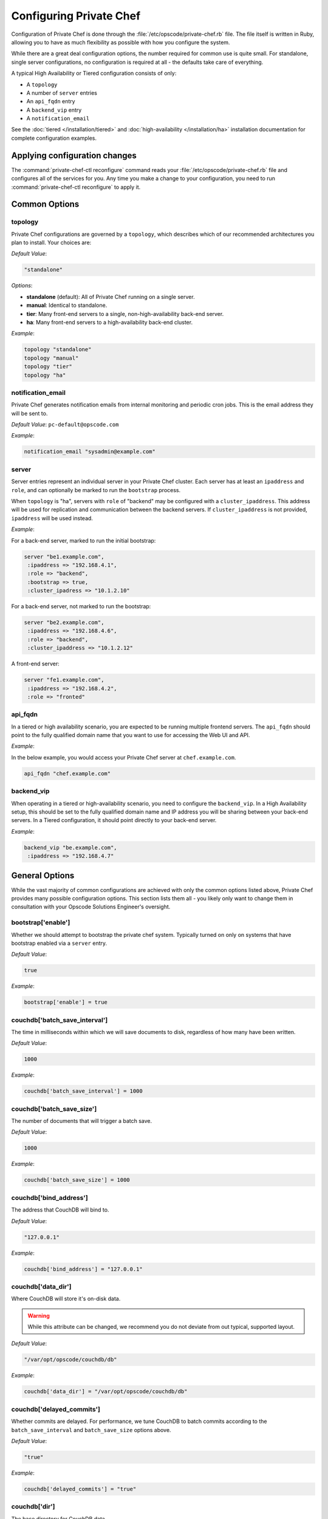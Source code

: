 .. index::
  pair: configuration; private-chef.rb

========================
Configuring Private Chef
========================

Configuration of Private Chef is done through the
:file:`/etc/opscode/private-chef.rb` file.  The file itself is written in Ruby,
allowing you to have as much flexibility as possible with how you configure the
system.

While there are a great deal configuration options, the number required for
common use is quite small. For standalone, single server configurations, no
configuration is required at all - the defaults take care of everything.

A typical High Availability or Tiered configuration consists of only:

* A ``topology``
* A number of ``server`` entries
* An ``api_fqdn`` entry
* A ``backend_vip`` entry
* A ``notification_email``

See the :doc:`tiered </installation/tiered>` and :doc:`high-availability </installation/ha>` 
installation documentation for complete configuration examples.

Applying configuration changes
------------------------------

The :command:`private-chef-ctl reconfigure` command reads your
:file:`/etc/opscode/private-chef.rb` file and configures all of the services
for you. Any time you make a change to your configuration, you need to run
:command:`private-chef-ctl reconfigure` to apply it.

.. index::
  pair: configuration; general options

Common Options
---------------

.. index::
  triple: configuration; common options; topology

topology
~~~~~~~~

Private Chef configurations are governed by a ``topology``, which describes
which of our recommended architectures you plan to install. Your choices are:

*Default Value*: 

.. code-block:: ruby

  "standalone"

*Options*:

- **standalone** (default): All of Private Chef running on a single server.
- **manual**: Identical to standalone.
- **tier**: Many front-end servers to a single, non-high-availability back-end server.
- **ha**: Many front-end servers to a high-availability back-end cluster.

*Example*:

.. code-block:: ruby
  
  topology "standalone"
  topology "manual"
  topology "tier"
  topology "ha"

.. index::
  triple: configuration; common options; notification_email

notification_email
~~~~~~~~~~~~~~~~~~

Private Chef generates notification emails from internal monitoring and
periodic cron jobs. This is the email address they will be sent to.

*Default Value*: ``pc-default@opscode.com``

*Example*:

.. code-block:: ruby
  
  notification_email "sysadmin@example.com"

.. index::
  triple: configuration; common options; server

server
~~~~~~~~~~~~~~~~~~

Server entries represent an individual server in your Private Chef
cluster. Each server has at least an ``ipaddress`` and ``role``, 
and can optionally be marked to run the ``bootstrap`` process.

When ``topology`` is "ha", servers with ``role`` of  "backend"
may be configured with a ``cluster_ipaddress``.  This address
will be used for replication and communication between the backend
servers.  If ``cluster_ipaddress`` is not provided, ``ipaddress`` will 
be used instead.

*Example*:

For a back-end server, marked to run the initial bootstrap:

.. code-block:: ruby

  server "be1.example.com",
   :ipaddress => "192.168.4.1",
   :role => "backend",
   :bootstrap => true,
   :cluster_ipadress => "10.1.2.10"

For a back-end server, not marked to run the bootstrap:

.. code-block:: ruby 

  server "be2.example.com",
   :ipaddress => "192.168.4.6",
   :role => "backend",
   :cluster_ipaddress => "10.1.2.12"

A front-end server:

.. code-block:: ruby 

  server "fe1.example.com",
   :ipaddress => "192.168.4.2",
   :role => "fronted"

.. index::
  triple: configuration; common options; api_fqdn

api_fqdn
~~~~~~~~~~~~~~~~~~

In a tiered or high availability scenario, you are expected to be
running multiple frontend servers. The ``api_fqdn`` should point 
to the fully qualified domain name that you want to use for
accessing the Web UI and API. 

*Example*:

In the below example, you would access your Private Chef server at
``chef.example.com``.

.. code-block:: ruby

  api_fqdn "chef.example.com"

.. index::
  triple: configuration; common options; backend_vip

backend_vip
~~~~~~~~~~~~~~~~~~

When operating in a tiered or high-availability scenario, you need to
configure the ``backend_vip``.  In a High Availability setup, this 
should be set to the fully qualified domain name and IP address
you will be sharing between your back-end servers. In a Tiered configuration,
it should point directly to your back-end server.

*Example*:

.. code-block:: ruby

  backend_vip "be.example.com",
   :ipaddress => "192.168.4.7"

.. index::
  triple: configuration; bootstrap; enable

General Options
---------------

While the vast majority of common configurations are achieved with only the
common options listed above, Private Chef provides many possible configuration
options. This section lists them all - you likely only want to change them
in consultation with your Opscode Solutions Engineer's oversight.

bootstrap['enable']
~~~~~~~~~~~~~~~~~~~~~~~~~~~~~~~~~~~~~~~~~~~~~~~~~~~~~~~~~~~~~~~~~~~~~~~~~

Whether we should attempt to bootstrap the private chef system. Typically
turned on only on systems that have bootstrap enabled via a ``server`` 
entry.

*Default Value*: 

.. code-block:: ruby

  true

*Example*: 

.. code-block:: ruby

  bootstrap['enable'] = true

.. index::
  triple: configuration; couchdb; batch_save_interval

couchdb['batch_save_interval']
~~~~~~~~~~~~~~~~~~~~~~~~~~~~~~~~~~~~~~~~~~~~~~~~~~~~~~~~~~~~~~~~~~~~~~~~~

The time in milliseconds within which we will save documents to disk,
regardless of how many have been written.

*Default Value*: 

.. code-block:: ruby

  1000

*Example*: 

.. code-block:: ruby

  couchdb['batch_save_interval'] = 1000

.. index::
  triple: configuration; couchdb; batch_save_size

couchdb['batch_save_size']
~~~~~~~~~~~~~~~~~~~~~~~~~~~~~~~~~~~~~~~~~~~~~~~~~~~~~~~~~~~~~~~~~~~~~~~~~

The number of documents that will trigger a batch save.

*Default Value*: 

.. code-block:: ruby

  1000

*Example*: 

.. code-block:: ruby

  couchdb['batch_save_size'] = 1000

.. index::
  triple: configuration; couchdb; bind_address

couchdb['bind_address']
~~~~~~~~~~~~~~~~~~~~~~~~~~~~~~~~~~~~~~~~~~~~~~~~~~~~~~~~~~~~~~~~~~~~~~~~~

The address that CouchDB will bind to.

*Default Value*: 

.. code-block:: ruby

  "127.0.0.1"

*Example*: 

.. code-block:: ruby

  couchdb['bind_address'] = "127.0.0.1"

.. index::
  triple: configuration; couchdb; data_dir

couchdb['data_dir']
~~~~~~~~~~~~~~~~~~~~~~~~~~~~~~~~~~~~~~~~~~~~~~~~~~~~~~~~~~~~~~~~~~~~~~~~~

Where CouchDB will store it's on-disk data.

.. warning::

  While this attribute can be changed, we recommend you do not deviate
  from out typical, supported layout.

*Default Value*: 

.. code-block:: ruby

  "/var/opt/opscode/couchdb/db"

*Example*: 

.. code-block:: ruby

  couchdb['data_dir'] = "/var/opt/opscode/couchdb/db"

.. index::
  triple: configuration; couchdb; delayed_commits

couchdb['delayed_commits']
~~~~~~~~~~~~~~~~~~~~~~~~~~~~~~~~~~~~~~~~~~~~~~~~~~~~~~~~~~~~~~~~~~~~~~~~~

Whether commits are delayed. For performance, we tune CouchDB to batch
commits according to the ``batch_save_interval`` and ``batch_save_size``
options above.

*Default Value*: 

.. code-block:: ruby

  "true"

*Example*: 

.. code-block:: ruby

  couchdb['delayed_commits'] = "true"

.. index::
  triple: configuration; couchdb; dir

couchdb['dir']
~~~~~~~~~~~~~~~~~~~~~~~~~~~~~~~~~~~~~~~~~~~~~~~~~~~~~~~~~~~~~~~~~~~~~~~~~

The base directory for CouchDB data.

.. warning::

  While this attribute can be changed, we recommend you do not deviate
  from out typical, supported layout.

*Default Value*: 

.. code-block:: ruby

  "/var/opt/opscode/couchdb"

*Example*: 

.. code-block:: ruby

  couchdb['dir'] = "/var/opt/opscode/couchdb"

.. index::
  triple: configuration; couchdb; enable

couchdb['enable']
~~~~~~~~~~~~~~~~~~~~~~~~~~~~~~~~~~~~~~~~~~~~~~~~~~~~~~~~~~~~~~~~~~~~~~~~~

Whether the CouchDB service is enabled on this server or not. Usually
managed by the ``role`` a server has in its ``server`` entry.

*Default Value*: 

.. code-block:: ruby

  true

*Example*: 

.. code-block:: ruby

  couchdb['enable'] = true

.. index::
  triple: configuration; couchdb; ha

couchdb['ha']
~~~~~~~~~~~~~~~~~~~~~~~~~~~~~~~~~~~~~~~~~~~~~~~~~~~~~~~~~~~~~~~~~~~~~~~~~

Whether CouchDB is running in an HA configuration. Typically managed
by the ``topology`` of the cluster and the ``role`` this server plays.
Causes the CouchDB service to be ``down`` by default.

*Default Value*: 

.. code-block:: ruby

  false

*Example*: 

.. code-block:: ruby

  couchdb['ha'] = false

.. index::
  triple: configuration; couchdb; log_directory

couchdb['log_directory']
~~~~~~~~~~~~~~~~~~~~~~~~~~~~~~~~~~~~~~~~~~~~~~~~~~~~~~~~~~~~~~~~~~~~~~~~~

The base directory for CouchDB log data.

.. warning::

  While this attribute can be changed, we recommend you do not deviate
  from out typical, supported layout.

*Default Value*: 

.. code-block:: ruby

  "/var/log/opscode/couchdb"

*Example*: 

.. code-block:: ruby

  couchdb['log_directory'] = "/var/log/opscode/couchdb"

.. index::
  triple: configuration; couchdb; log_level

couchdb['log_level']
~~~~~~~~~~~~~~~~~~~~~~~~~~~~~~~~~~~~~~~~~~~~~~~~~~~~~~~~~~~~~~~~~~~~~~~~~

The verbosity of the CouchDB logs.

*Default Value*: 

.. code-block:: ruby

  "error"

*Options*:

- **error** (default): Only log errors
- **info**: Log high level connection information
- **debug**: Low level debugging information

*Example*: 

.. code-block:: ruby

  couchdb['log_level'] = "error"

.. index::
  triple: configuration; couchdb; max_attachment_chunk_size

couchdb['max_attachment_chunk_size']
~~~~~~~~~~~~~~~~~~~~~~~~~~~~~~~~~~~~~~~~~~~~~~~~~~~~~~~~~~~~~~~~~~~~~~~~~

The maximum attachment size.

*Default Value*: 

.. code-block:: ruby

  "4294967296"

*Example*: 

.. code-block:: ruby

  couchdb['max_attachment_chunk_size'] = "4294967296"

.. index::
  triple: configuration; couchdb; max_dbs_open

couchdb['max_dbs_open']
~~~~~~~~~~~~~~~~~~~~~~~~~~~~~~~~~~~~~~~~~~~~~~~~~~~~~~~~~~~~~~~~~~~~~~~~~

The maximum number of open databases.

*Default Value*: 

.. code-block:: ruby

  10000

*Example*: 

.. code-block:: ruby

  couchdb['max_dbs_open'] = 10000

.. index::
  triple: configuration; couchdb; max_document_size

couchdb['max_document_size']
~~~~~~~~~~~~~~~~~~~~~~~~~~~~~~~~~~~~~~~~~~~~~~~~~~~~~~~~~~~~~~~~~~~~~~~~~

The maximum size of a document.

*Default Value*: 

.. code-block:: ruby

  "4294967296"

*Example*: 

.. code-block:: ruby

  couchdb['max_document_size'] = "4294967296"

.. index::
  triple: configuration; couchdb; os_process_timeout

couchdb['os_process_timeout']
~~~~~~~~~~~~~~~~~~~~~~~~~~~~~~~~~~~~~~~~~~~~~~~~~~~~~~~~~~~~~~~~~~~~~~~~~

How long before timing out external processes, in milliseconds.

*Default Value*: 

.. code-block:: ruby

  "300000"

*Example*: 

.. code-block:: ruby

  couchdb['os_process_timeout'] = "300000"

.. index::
  triple: configuration; couchdb; port

couchdb['port']
~~~~~~~~~~~~~~~~~~~~~~~~~~~~~~~~~~~~~~~~~~~~~~~~~~~~~~~~~~~~~~~~~~~~~~~~~

The port CouchDB will listen on.

*Default Value*: 

.. code-block:: ruby

  5984

*Example*: 

.. code-block:: ruby

  couchdb['port'] = 5984

.. index::
  triple: configuration; couchdb; reduce_limit

couchdb['reduce_limit']
~~~~~~~~~~~~~~~~~~~~~~~~~~~~~~~~~~~~~~~~~~~~~~~~~~~~~~~~~~~~~~~~~~~~~~~~~

Disable limiting the number of reduces.

*Default Value*: 

.. code-block:: ruby

  "false"

*Example*: 

.. code-block:: ruby

  couchdb['reduce_limit'] = "false"

.. index::
  triple: configuration; couchdb; vip

couchdb['vip']
~~~~~~~~~~~~~~~~~~~~~~~~~~~~~~~~~~~~~~~~~~~~~~~~~~~~~~~~~~~~~~~~~~~~~~~~~

The IP address that other services needing access to CouchDB should use.

.. warning::

  This option is typically set by the ``topology`` and ``role`` a server
  plays. 

*Default Value*: 

.. code-block:: ruby

  "127.0.0.1"

*Example*: 

.. code-block:: ruby

  couchdb['vip'] = "127.0.0.1"

.. index::
  triple: configuration; dark_launch; new_theme

database_type
~~~~~~~~~~~~~~~~~~~~~~~~~~~~~~~~~~~~~~~~~~~~~~~~~~~~~~~~~~~~~~~~~~~~~~~~~

The type of database we are using. Only ``postgresql`` is fully supported -
while ``mysql`` can be used with Private Chef, it requires the end user to
install and configure both the server itself and the mysql client libraries.

*Default Value*: 

.. code-block:: ruby 

  postgresql

*Example*: 

.. code-block:: ruby

  database_type "postgresql"

.. index::
  triple: configuration; drbd; data_dir

drbd['data_dir']
~~~~~~~~~~~~~~~~~~~~~~~~~~~~~~~~~~~~~~~~~~~~~~~~~~~~~~~~~~~~~~~~~~~~~~~~~

Where data that should reside on DRBD should live.

.. warning::

  While this attribute can be changed, we recommend you do not deviate
  from out typical, supported layout.

*Default Value*: 

.. code-block:: ruby

  "/var/opt/opscode/drbd/data"

*Example*: 

.. code-block:: ruby

  drbd['data_dir'] = "/var/opt/opscode/drbd/data"

.. index::
  triple: configuration; drbd; device

drbd['device']
~~~~~~~~~~~~~~~~~~~~~~~~~~~~~~~~~~~~~~~~~~~~~~~~~~~~~~~~~~~~~~~~~~~~~~~~~

The device name to use for DRBD.

*Default Value*: 

.. code-block:: ruby

  "/dev/drbd0"

*Example*: 

.. code-block:: ruby

  drbd['device'] = "/dev/drbd0"

.. index::
  triple: configuration; drbd; dir

drbd['dir']
~~~~~~~~~~~~~~~~~~~~~~~~~~~~~~~~~~~~~~~~~~~~~~~~~~~~~~~~~~~~~~~~~~~~~~~~~

The top level directory for DRBD configuration. 

.. warning::

  While this attribute can be changed, we recommend you do not deviate
  from out typical, supported layout.


*Default Value*: 

.. code-block:: ruby

  "/var/opt/opscode/drbd"

*Example*: 

.. code-block:: ruby

  drbd['dir'] = "/var/opt/opscode/drbd"

.. index::
  triple: configuration; drbd; disk

drbd['disk']
~~~~~~~~~~~~~~~~~~~~~~~~~~~~~~~~~~~~~~~~~~~~~~~~~~~~~~~~~~~~~~~~~~~~~~~~~

The local LVM logical volume to use behind DRBD.

*Default Value*: 

.. code-block:: ruby

  "/dev/opscode/drbd"

*Example*: 

.. code-block:: ruby

  drbd['disk'] = "/dev/opscode/drbd"

.. index::
  triple: configuration; drbd; enable

drbd['enable']
~~~~~~~~~~~~~~~~~~~~~~~~~~~~~~~~~~~~~~~~~~~~~~~~~~~~~~~~~~~~~~~~~~~~~~~~~

Whether or not this server is using DRBD. This is typically set by the ``role`` this server plays - it is enabled on ``backend`` servers in the ``ha`` ``topology``.

*Default Value*: 

.. code-block:: ruby

  false

*Example*: 

.. code-block:: ruby

  drbd['enable'] = false

.. index::
  triple: configuration; drbd; flexible_meta_disk

drbd['flexible_meta_disk']
~~~~~~~~~~~~~~~~~~~~~~~~~~~~~~~~~~~~~~~~~~~~~~~~~~~~~~~~~~~~~~~~~~~~~~~~~

Where DRBD meta-data is stored.

*Default Value*: 

.. code-block:: ruby

  "internal"

*Example*: 

.. code-block:: ruby

  drbd['flexible_meta_disk'] = "internal"

.. index::
  triple: configuration; drbd; primary

drbd['primary']
~~~~~~~~~~~~~~~~~~~~~~~~~~~~~~~~~~~~~~~~~~~~~~~~~~~~~~~~~~~~~~~~~~~~~~~~~

The ``fqdn``, ``ip`` and ``port`` of the server we consider the DRBD
*primary*. This is typically set automatically from the ``server`` entries
with the ``backend`` ``role`` when in an ``ha`` ``topology``.

*Default Value*: 

.. code-block:: ruby

  {"fqdn"=>"ubuntu.localdomain", "ip"=>"192.168.4.131", "port"=>7788}


*Example*: 

.. code-block:: ruby

  drbd['primary'] = {"fqdn"=>"ubuntu.localdomain", "ip"=>"192.168.4.131", "port"=>7788}


.. index::
  triple: configuration; drbd; secondary

drbd['secondary']
~~~~~~~~~~~~~~~~~~~~~~~~~~~~~~~~~~~~~~~~~~~~~~~~~~~~~~~~~~~~~~~~~~~~~~~~~

Identical to the ``drbd['primary']`` setting, including caveats.

*Default Value*: 

.. code-block:: ruby

  {"fqdn"=>"ubuntu.localdomain", "ip"=>"192.168.4.131", "port"=>7788}


*Example*: 

.. code-block:: ruby

  drbd['secondary'] = {"fqdn"=>"ubuntu.localdomain", "ip"=>"192.168.4.131", "port"=>7788}


.. index::
  triple: configuration; drbd; shared_secret

drbd['shared_secret']
~~~~~~~~~~~~~~~~~~~~~~~~~~~~~~~~~~~~~~~~~~~~~~~~~~~~~~~~~~~~~~~~~~~~~~~~~

The shared secret for DRBD. 

.. warning::

  This attribute is randomly generated for you when you install the ``bootstrap``
  server. You should not need to set it explicitly.

*Default Value*: 

.. code-block:: ruby

  "promisespromises"

*Example*: 

.. code-block:: ruby

  drbd['shared_secret'] = "promisespromises"

.. index::
  triple: configuration; drbd; sync_rate

drbd['sync_rate']
~~~~~~~~~~~~~~~~~~~~~~~~~~~~~~~~~~~~~~~~~~~~~~~~~~~~~~~~~~~~~~~~~~~~~~~~~

The amount of bandwidth to use for data synchronization; typically a small
percentage of the available bandwidth available for DRBD replication.

*Default Value*: 

.. code-block:: ruby

  "40M"

*Example*: 

.. code-block:: ruby

  drbd['sync_rate'] = "40M"

.. index::
  triple: configuration; drbd; version

drbd['version']
~~~~~~~~~~~~~~~~~~~~~~~~~~~~~~~~~~~~~~~~~~~~~~~~~~~~~~~~~~~~~~~~~~~~~~~~~

The version of DRBD installed on the system. Auto-detected.

*Default Value*: 

.. code-block:: ruby

  "8.4.1"

*Example*: 

.. code-block:: ruby

  drbd['version'] = "8.4.1"

.. index::
  triple: configuration; keepalived; dir

keepalived['dir']
~~~~~~~~~~~~~~~~~~~~~~~~~~~~~~~~~~~~~~~~~~~~~~~~~~~~~~~~~~~~~~~~~~~~~~~~~

Where keepalived will store its on-disk data.

.. warning::

  While this attribute can be changed, we recommend you do not deviate
  from out typical, supported layout.

*Default Value*: 

.. code-block:: ruby

  "/var/opt/opscode/keepalived"

*Example*: 

.. code-block:: ruby

  keepalived['dir'] = "/var/opt/opscode/keepalived"

.. index::
  triple: configuration; keepalived; enable

keepalived['enable']
~~~~~~~~~~~~~~~~~~~~~~~~~~~~~~~~~~~~~~~~~~~~~~~~~~~~~~~~~~~~~~~~~~~~~~~~~

Whether the keepalived service is enabled on this server or not. Usually
managed by the ``role`` a server has in its ``server`` entry - ``backend``
servers in an ``ha`` ``topology`` will have this enabled.

*Default Value*: 

.. code-block:: ruby

  false

*Example*: 

.. code-block:: ruby

  keepalived['enable'] = false

.. index::
  triple: configuration; keepalived; log_directory

keepalived['log_directory']
~~~~~~~~~~~~~~~~~~~~~~~~~~~~~~~~~~~~~~~~~~~~~~~~~~~~~~~~~~~~~~~~~~~~~~~~~

The base directory for keepalived log data.

.. warning::

  While this attribute can be changed, we recommend you do not deviate
  from out typical, supported layout.

*Default Value*: 

.. code-block:: ruby

  "/var/log/opscode/keepalived"

*Example*: 

.. code-block:: ruby

  keepalived['log_directory'] = "/var/log/opscode/keepalived"

.. index::
  triple: configuration; keepalived; service_order

keepalived['service_order']
~~~~~~~~~~~~~~~~~~~~~~~~~~~~~~~~~~~~~~~~~~~~~~~~~~~~~~~~~~~~~~~~~~~~~~~~~

The order that keepalived will start and stop services in on transition from
Primary to Backup.

.. warning::

  Changing this order without consulting with your Opscode Support Engineer
  will make it very difficult to troubleshoot your ``ha`` cluster.

*Default Value*: 

.. code-block:: ruby

  [{"key"=>"couchdb", "service_name"=>"couchdb"},
 {"key"=>"postgresql", "service_name"=>"postgres"},
 {"key"=>"rabbitmq", "service_name"=>"rabbitmq"},
 {"key"=>"redis", "service_name"=>"redis"},
 {"key"=>"opscode-authz", "service_name"=>"opscode-authz"},
 {"key"=>"opscode-certificate", "service_name"=>"opscode-certificate"},
 {"key"=>"opscode-account", "service_name"=>"opscode-account"},
 {"key"=>"opscode-solr", "service_name"=>"opscode-solr"},
 {"key"=>"opscode-expander", "service_name"=>"opscode-expander"},
 {"key"=>"opscode-expander", "service_name"=>"opscode-expander-reindexer"},
 {"key"=>"opscode-org-creator", "service_name"=>"opscode-org-creator"},
 {"key"=>"opscode-chef", "service_name"=>"opscode-chef"},
 {"key"=>"opscode-erchef", "service_name"=>"opscode-erchef"},
 {"key"=>"opscode-webui", "service_name"=>"opscode-webui"},
 {"key"=>"nagios", "service_name"=>"php-fpm"},
 {"key"=>"nagios", "service_name"=>"fcgiwrap"},
 {"key"=>"nagios", "service_name"=>"nagios"},
 {"key"=>"nginx", "service_name"=>"nginx"}]


*Example*: 

.. code-block:: ruby

  keepalived['service_order'] = [{"key"=>"couchdb", "service_name"=>"couchdb"},
 {"key"=>"postgresql", "service_name"=>"postgres"},
 {"key"=>"rabbitmq", "service_name"=>"rabbitmq"},
 {"key"=>"redis", "service_name"=>"redis"},
 {"key"=>"opscode-authz", "service_name"=>"opscode-authz"},
 {"key"=>"opscode-certificate", "service_name"=>"opscode-certificate"},
 {"key"=>"opscode-account", "service_name"=>"opscode-account"},
 {"key"=>"opscode-solr", "service_name"=>"opscode-solr"},
 {"key"=>"opscode-expander", "service_name"=>"opscode-expander"},
 {"key"=>"opscode-expander", "service_name"=>"opscode-expander-reindexer"},
 {"key"=>"opscode-org-creator", "service_name"=>"opscode-org-creator"},
 {"key"=>"opscode-chef", "service_name"=>"opscode-chef"},
 {"key"=>"opscode-erchef", "service_name"=>"opscode-erchef"},
 {"key"=>"opscode-webui", "service_name"=>"opscode-webui"},
 {"key"=>"nagios", "service_name"=>"php-fpm"},
 {"key"=>"nagios", "service_name"=>"fcgiwrap"},
 {"key"=>"nagios", "service_name"=>"nagios"},
 {"key"=>"nginx", "service_name"=>"nginx"}]


.. index::
  triple: configuration; keepalived; smtp_connect_timeout

keepalived['smtp_connect_timeout']
~~~~~~~~~~~~~~~~~~~~~~~~~~~~~~~~~~~~~~~~~~~~~~~~~~~~~~~~~~~~~~~~~~~~~~~~~

When sending messages about transitions, how long to wait to connect with an STMP server.

*Default Value*: 

.. code-block:: ruby

  "30"

*Example*: 

.. code-block:: ruby

  keepalived['smtp_connect_timeout'] = "30"

.. index::
  triple: configuration; keepalived; smtp_server

keepalived['smtp_server']
~~~~~~~~~~~~~~~~~~~~~~~~~~~~~~~~~~~~~~~~~~~~~~~~~~~~~~~~~~~~~~~~~~~~~~~~~

The SMTP server to connect to.

*Default Value*: 

.. code-block:: ruby

  "127.0.0.1"

*Example*: 

.. code-block:: ruby

  keepalived['smtp_server'] = "127.0.0.1"

.. index::
  triple: configuration; keepalived; vrrp_instance_advert_int

keepalived['vrrp_instance_advert_int']
~~~~~~~~~~~~~~~~~~~~~~~~~~~~~~~~~~~~~~~~~~~~~~~~~~~~~~~~~~~~~~~~~~~~~~~~~

How often should the ``primary`` server advertise, in seconds.

*Default Value*: 

.. code-block:: ruby

  "1"

*Example*: 

.. code-block:: ruby

  keepalived['vrrp_instance_advert_int'] = "1"

.. index::
  triple: configuration; keepalived; vrrp_instance_interface

keepalived['vrrp_instance_interface']
~~~~~~~~~~~~~~~~~~~~~~~~~~~~~~~~~~~~~~~~~~~~~~~~~~~~~~~~~~~~~~~~~~~~~~~~~

The interface to send ``vrrp`` traffic over. On systems with dedicated
interfaces for keepalived traffic, this should be set to the name of the
dedicated interface.

*Default Value*: 

.. code-block:: ruby

  "eth0"

*Example*: 

.. code-block:: ruby

  keepalived['vrrp_instance_interface'] = "eth0"

.. index::
  triple: configuration; keepalived; vrrp_instance_ipaddress

keepalived['vrrp_instance_ipaddress']
~~~~~~~~~~~~~~~~~~~~~~~~~~~~~~~~~~~~~~~~~~~~~~~~~~~~~~~~~~~~~~~~~~~~~~~~~

The virtual IP address to be managed. Typically set by the ``backend_vip``
option.

*Example*: 

.. code-block:: ruby

  keepalived['vrrp_instance_ipaddress'] = "192.168.4.131"

.. index::
  triple: configuration; keepalived; vrrp_instance_ipaddress_dev

keepalived['vrrp_instance_ipaddress_dev']
~~~~~~~~~~~~~~~~~~~~~~~~~~~~~~~~~~~~~~~~~~~~~~~~~~~~~~~~~~~~~~~~~~~~~~~~~

The device to add the virtual IP address to.

*Default Value*: 

.. code-block:: ruby

  "eth0"

*Example*: 

.. code-block:: ruby

  keepalived['vrrp_instance_ipaddress_dev'] = "eth0"

.. index::
  triple: configuration; keepalived; vrrp_instance_password

keepalived['vrrp_instance_password']
~~~~~~~~~~~~~~~~~~~~~~~~~~~~~~~~~~~~~~~~~~~~~~~~~~~~~~~~~~~~~~~~~~~~~~~~~

The secret key for VRRP pairs.

.. warning::

  This attribute is randomly generated for you when you install the ``bootstrap``
  server. You should not need to set it explicitly.

*Default Value*: 

.. code-block:: ruby

  "sneakybeaky"

*Example*: 

.. code-block:: ruby

  keepalived['vrrp_instance_password'] = "sneakybeaky"

.. index::
  triple: configuration; keepalived; vrrp_instance_priority

keepalived['vrrp_instance_priority']
~~~~~~~~~~~~~~~~~~~~~~~~~~~~~~~~~~~~~~~~~~~~~~~~~~~~~~~~~~~~~~~~~~~~~~~~~

The priority for this server. By default, both servers have equal priority,
which means the cluster will have no preference for which should be primary.
Set to a lower value on the host you want to have be preferred.

*Default Value*: 

.. code-block:: ruby

  "100"

*Example*: 

.. code-block:: ruby

  keepalived['vrrp_instance_priority'] = "100"

.. index::
  triple: configuration; keepalived; vrrp_instance_state

keepalived['vrrp_instance_state']
~~~~~~~~~~~~~~~~~~~~~~~~~~~~~~~~~~~~~~~~~~~~~~~~~~~~~~~~~~~~~~~~~~~~~~~~~

The default ``vrrp`` state for this server. Should be the same on both 
back-end systems. 

*Default Value*: 

.. code-block:: ruby

  "MASTER"

*Example*: 

.. code-block:: ruby

  keepalived['vrrp_instance_state'] = "MASTER"

.. index::
  triple: configuration; keepalived; vrrp_instance_virtual_router_id

keepalived['vrrp_instance_virtual_router_id']
~~~~~~~~~~~~~~~~~~~~~~~~~~~~~~~~~~~~~~~~~~~~~~~~~~~~~~~~~~~~~~~~~~~~~~~~~

The virtual router ID for this keepalived pair. This should be unique
within the multicast domain you are using for keepalived.

*Default Value*: 

.. code-block:: ruby

  "1"

*Example*: 

.. code-block:: ruby

  keepalived['vrrp_instance_virtual_router_id'] = "1"

.. index::
  triple: configuration; keepalived; vrrp_unicast_bind

keepalived['vrrp_unicast_bind']
~~~~~~~~~~~~~~~~~~~~~~~~~~~~~~~~~~~~~~~~~~~~~~~~~~~~~~~~~~~~~~~~~~~~~~~~~

The unicast cluster IP address used by keepalived to bind to in order
to talk to its peer.  This should be undefined in order to use multicast.

.. warning::

  This will be configured automatically based on settings derived from the 
  /etc/opscode/private-chef.rb file.  Changing this order without consulting
  with your Opscode Support Engineer will make it very difficult to
  troubleshoot your ``ha`` cluster.

*Default Value*: 

.. code-block:: ruby

  <ip address of cluster IP or eth0> 

*Example*: 

.. code-block:: ruby

  keepalived['vrrp_unicast_bind'] = nil

.. index::
  triple: configuration; keepalived; vrrp_unicast_peer

keepalived['vrrp_unicast_peer']
~~~~~~~~~~~~~~~~~~~~~~~~~~~~~~~~~~~~~~~~~~~~~~~~~~~~~~~~~~~~~~~~~~~~~~~~~

The unicst cluster IP address used by keepalived to send to in order
to talk to its peer.  This should be undefined in order to use multicast.

.. warning::

  This will be configured automatically based on settings derived from the 
  /etc/opscode/private-chef.rb file.  Changing this order without consulting
  with your Opscode Support Engineer will make it very difficult to
  troubleshoot your ``ha`` cluster.

*Default Value*: 

.. code-block:: ruby

  <ip address of peer cluster IP or eth0> 

*Example*: 

.. code-block:: ruby

  keepalived['vrrp_unicast_peer'] = nil

.. index::
  triple: configuration; lb; api_fqdn


lb['api_fqdn']
~~~~~~~~~~~~~~~~~~~~~~~~~~~~~~~~~~~~~~~~~~~~~~~~~~~~~~~~~~~~~~~~~~~~~~~~~

*Default Value*: 

.. code-block:: ruby

  "ubuntu.localdomain"

*Example*: 

.. code-block:: ruby

  lb['api_fqdn'] = "ubuntu.localdomain"

.. index::
  triple: configuration; lb; cache_cookbook_files

lb['cache_cookbook_files']
~~~~~~~~~~~~~~~~~~~~~~~~~~~~~~~~~~~~~~~~~~~~~~~~~~~~~~~~~~~~~~~~~~~~~~~~~

*Default Value*: 

.. code-block:: ruby

  false

*Example*: 

.. code-block:: ruby

  lb['cache_cookbook_files'] = false

.. index::
  triple: configuration; lb; debug

lb['debug']
~~~~~~~~~~~~~~~~~~~~~~~~~~~~~~~~~~~~~~~~~~~~~~~~~~~~~~~~~~~~~~~~~~~~~~~~~

*Default Value*: 

.. code-block:: ruby

  false

*Example*: 

.. code-block:: ruby

  lb['debug'] = false

.. index::
  triple: configuration; lb; enable

lb['enable']
~~~~~~~~~~~~~~~~~~~~~~~~~~~~~~~~~~~~~~~~~~~~~~~~~~~~~~~~~~~~~~~~~~~~~~~~~

*Default Value*: 

.. code-block:: ruby

  true

*Example*: 

.. code-block:: ruby

  lb['enable'] = true

.. index::
  triple: configuration; lb; upstream

lb['upstream']
~~~~~~~~~~~~~~~~~~~~~~~~~~~~~~~~~~~~~~~~~~~~~~~~~~~~~~~~~~~~~~~~~~~~~~~~~

*Default Value*: 

.. code-block:: ruby

  {"opscode-chef"=>["127.0.0.1"],
 "opscode-erchef"=>["127.0.0.1"],
 "opscode-account"=>["127.0.0.1"],
 "opscode-webui"=>["127.0.0.1"],
 "opscode-authz"=>["127.0.0.1"],
 "opscode-solr"=>["127.0.0.1"]}


*Example*: 

.. code-block:: ruby

  lb['upstream'] = {"opscode-chef"=>["127.0.0.1"],
 "opscode-erchef"=>["127.0.0.1"],
 "opscode-account"=>["127.0.0.1"],
 "opscode-webui"=>["127.0.0.1"],
 "opscode-authz"=>["127.0.0.1"],
 "opscode-solr"=>["127.0.0.1"]}


.. index::
  triple: configuration; lb; vip

lb['vip']
~~~~~~~~~~~~~~~~~~~~~~~~~~~~~~~~~~~~~~~~~~~~~~~~~~~~~~~~~~~~~~~~~~~~~~~~~

*Default Value*: 

.. code-block:: ruby

  "127.0.0.1"

*Example*: 

.. code-block:: ruby

  lb['vip'] = "127.0.0.1"

.. index::
  triple: configuration; lb; web_ui_fqdn

lb['web_ui_fqdn']
~~~~~~~~~~~~~~~~~~~~~~~~~~~~~~~~~~~~~~~~~~~~~~~~~~~~~~~~~~~~~~~~~~~~~~~~~

*Default Value*: 

.. code-block:: ruby

  "ubuntu.localdomain"

*Example*: 

.. code-block:: ruby

  lb['web_ui_fqdn'] = "ubuntu.localdomain"

.. index::
  triple: configuration; lb_internal; account_port

lb_internal['account_port']
~~~~~~~~~~~~~~~~~~~~~~~~~~~~~~~~~~~~~~~~~~~~~~~~~~~~~~~~~~~~~~~~~~~~~~~~~

*Default Value*: 

.. code-block:: ruby

  9685

*Example*: 

.. code-block:: ruby

  lb_internal['account_port'] = 9685

.. index::
  triple: configuration; lb_internal; authz_port

lb_internal['authz_port']
~~~~~~~~~~~~~~~~~~~~~~~~~~~~~~~~~~~~~~~~~~~~~~~~~~~~~~~~~~~~~~~~~~~~~~~~~

*Default Value*: 

.. code-block:: ruby

  9683

*Example*: 

.. code-block:: ruby

  lb_internal['authz_port'] = 9683

.. index::
  triple: configuration; lb_internal; chef_port

lb_internal['chef_port']
~~~~~~~~~~~~~~~~~~~~~~~~~~~~~~~~~~~~~~~~~~~~~~~~~~~~~~~~~~~~~~~~~~~~~~~~~

*Default Value*: 

.. code-block:: ruby

  9680

*Example*: 

.. code-block:: ruby

  lb_internal['chef_port'] = 9680

.. index::
  triple: configuration; lb_internal; enable

lb_internal['enable']
~~~~~~~~~~~~~~~~~~~~~~~~~~~~~~~~~~~~~~~~~~~~~~~~~~~~~~~~~~~~~~~~~~~~~~~~~

*Default Value*: 

.. code-block:: ruby

  true

*Example*: 

.. code-block:: ruby

  lb_internal['enable'] = true

.. index::
  triple: configuration; lb_internal; vip

lb_internal['vip']
~~~~~~~~~~~~~~~~~~~~~~~~~~~~~~~~~~~~~~~~~~~~~~~~~~~~~~~~~~~~~~~~~~~~~~~~~

*Default Value*: 

.. code-block:: ruby

  "127.0.0.1"

*Example*: 

.. code-block:: ruby

  lb_internal['vip'] = "127.0.0.1"

.. index::
  triple: configuration; mysql; destructive_migrate

mysql['destructive_migrate']
~~~~~~~~~~~~~~~~~~~~~~~~~~~~~~~~~~~~~~~~~~~~~~~~~~~~~~~~~~~~~~~~~~~~~~~~~

*Default Value*: 

.. code-block:: ruby

  false

*Example*: 

.. code-block:: ruby

  mysql['destructive_migrate'] = false

.. index::
  triple: configuration; mysql; enable

mysql['enable']
~~~~~~~~~~~~~~~~~~~~~~~~~~~~~~~~~~~~~~~~~~~~~~~~~~~~~~~~~~~~~~~~~~~~~~~~~

*Default Value*: 

.. code-block:: ruby

  false

*Example*: 

.. code-block:: ruby

  mysql['enable'] = false

.. index::
  triple: configuration; mysql; install_libs

mysql['install_libs']
~~~~~~~~~~~~~~~~~~~~~~~~~~~~~~~~~~~~~~~~~~~~~~~~~~~~~~~~~~~~~~~~~~~~~~~~~

*Default Value*: 

.. code-block:: ruby

  true

*Example*: 

.. code-block:: ruby

  mysql['install_libs'] = true

.. index::
  triple: configuration; mysql; sql_password

mysql['sql_password']
~~~~~~~~~~~~~~~~~~~~~~~~~~~~~~~~~~~~~~~~~~~~~~~~~~~~~~~~~~~~~~~~~~~~~~~~~

*Default Value*: 

.. code-block:: ruby

  "snakepliskin"

*Example*: 

.. code-block:: ruby

  mysql['sql_password'] = "snakepliskin"

.. index::
  triple: configuration; mysql; sql_user

mysql['sql_user']
~~~~~~~~~~~~~~~~~~~~~~~~~~~~~~~~~~~~~~~~~~~~~~~~~~~~~~~~~~~~~~~~~~~~~~~~~

*Default Value*: 

.. code-block:: ruby

  "opscode_chef"

*Example*: 

.. code-block:: ruby

  mysql['sql_user'] = "opscode_chef"

.. index::
  triple: configuration; mysql; vip

mysql['vip']
~~~~~~~~~~~~~~~~~~~~~~~~~~~~~~~~~~~~~~~~~~~~~~~~~~~~~~~~~~~~~~~~~~~~~~~~~

*Default Value*: 

.. code-block:: ruby

  "127.0.0.1"

*Example*: 

.. code-block:: ruby

  mysql['vip'] = "127.0.0.1"

.. index::
  triple: configuration; nagios; admin_email

nagios['admin_email']
~~~~~~~~~~~~~~~~~~~~~~~~~~~~~~~~~~~~~~~~~~~~~~~~~~~~~~~~~~~~~~~~~~~~~~~~~

*Default Value*: 

.. code-block:: ruby

  "nobody@example.com"

*Example*: 

.. code-block:: ruby

  nagios['admin_email'] = "nobody@example.com"

.. index::
  triple: configuration; nagios; admin_pager

nagios['admin_pager']
~~~~~~~~~~~~~~~~~~~~~~~~~~~~~~~~~~~~~~~~~~~~~~~~~~~~~~~~~~~~~~~~~~~~~~~~~

*Default Value*: 

.. code-block:: ruby

  "nobody@example.com"

*Example*: 

.. code-block:: ruby

  nagios['admin_pager'] = "nobody@example.com"

.. index::
  triple: configuration; nagios; admin_password

nagios['admin_password']
~~~~~~~~~~~~~~~~~~~~~~~~~~~~~~~~~~~~~~~~~~~~~~~~~~~~~~~~~~~~~~~~~~~~~~~~~

*Default Value*: 

.. code-block:: ruby

  "privatechef"

*Example*: 

.. code-block:: ruby

  nagios['admin_password'] = "privatechef"

.. index::
  triple: configuration; nagios; admin_user

nagios['admin_user']
~~~~~~~~~~~~~~~~~~~~~~~~~~~~~~~~~~~~~~~~~~~~~~~~~~~~~~~~~~~~~~~~~~~~~~~~~

*Default Value*: 

.. code-block:: ruby

  "nagiosadmin"

*Example*: 

.. code-block:: ruby

  nagios['admin_user'] = "nagiosadmin"

.. index::
  triple: configuration; nagios; alert_email

nagios['alert_email']
~~~~~~~~~~~~~~~~~~~~~~~~~~~~~~~~~~~~~~~~~~~~~~~~~~~~~~~~~~~~~~~~~~~~~~~~~

*Default Value*: 

.. code-block:: ruby

  "nobody@example.com"

*Example*: 

.. code-block:: ruby

  nagios['alert_email'] = "nobody@example.com"

.. index::
  triple: configuration; nagios; debug_level

nagios['debug_level']
~~~~~~~~~~~~~~~~~~~~~~~~~~~~~~~~~~~~~~~~~~~~~~~~~~~~~~~~~~~~~~~~~~~~~~~~~

*Default Value*: 

.. code-block:: ruby

  0

*Example*: 

.. code-block:: ruby

  nagios['debug_level'] = 0

.. index::
  triple: configuration; nagios; debug_verbosity

nagios['debug_verbosity']
~~~~~~~~~~~~~~~~~~~~~~~~~~~~~~~~~~~~~~~~~~~~~~~~~~~~~~~~~~~~~~~~~~~~~~~~~

*Default Value*: 

.. code-block:: ruby

  1

*Example*: 

.. code-block:: ruby

  nagios['debug_verbosity'] = 1

.. index::
  triple: configuration; nagios; default_host

nagios['default_host']
~~~~~~~~~~~~~~~~~~~~~~~~~~~~~~~~~~~~~~~~~~~~~~~~~~~~~~~~~~~~~~~~~~~~~~~~~

*Default Value*: 

.. code-block:: ruby

  {"check_interval"=>15,
 "retry_interval"=>15,
 "max_check_attempts"=>1,
 "notification_interval"=>300}


*Example*: 

.. code-block:: ruby

  nagios['default_host'] = {"check_interval"=>15,
 "retry_interval"=>15,
 "max_check_attempts"=>1,
 "notification_interval"=>300}


.. index::
  triple: configuration; nagios; default_service

nagios['default_service']
~~~~~~~~~~~~~~~~~~~~~~~~~~~~~~~~~~~~~~~~~~~~~~~~~~~~~~~~~~~~~~~~~~~~~~~~~

*Default Value*: 

.. code-block:: ruby

  {"check_interval"=>60,
 "retry_interval"=>15,
 "max_check_attempts"=>3,
 "notification_interval"=>1200}


*Example*: 

.. code-block:: ruby

  nagios['default_service'] = {"check_interval"=>60,
 "retry_interval"=>15,
 "max_check_attempts"=>3,
 "notification_interval"=>1200}


.. index::
  triple: configuration; nagios; dir

nagios['dir']
~~~~~~~~~~~~~~~~~~~~~~~~~~~~~~~~~~~~~~~~~~~~~~~~~~~~~~~~~~~~~~~~~~~~~~~~~

*Default Value*: 

.. code-block:: ruby

  "/var/opt/opscode/nagios"

*Example*: 

.. code-block:: ruby

  nagios['dir'] = "/var/opt/opscode/nagios"

.. index::
  triple: configuration; nagios; enable

nagios['enable']
~~~~~~~~~~~~~~~~~~~~~~~~~~~~~~~~~~~~~~~~~~~~~~~~~~~~~~~~~~~~~~~~~~~~~~~~~

*Default Value*: 

.. code-block:: ruby

  true

*Example*: 

.. code-block:: ruby

  nagios['enable'] = true

.. index::
  triple: configuration; nagios; fcgiwrap_log_directory

nagios['fcgiwrap_log_directory']
~~~~~~~~~~~~~~~~~~~~~~~~~~~~~~~~~~~~~~~~~~~~~~~~~~~~~~~~~~~~~~~~~~~~~~~~~

*Default Value*: 

.. code-block:: ruby

  "/var/log/opscode/fcgiwrap"

*Example*: 

.. code-block:: ruby

  nagios['fcgiwrap_log_directory'] = "/var/log/opscode/fcgiwrap"

.. index::
  triple: configuration; nagios; fcgiwrap_port

nagios['fcgiwrap_port']
~~~~~~~~~~~~~~~~~~~~~~~~~~~~~~~~~~~~~~~~~~~~~~~~~~~~~~~~~~~~~~~~~~~~~~~~~

*Default Value*: 

.. code-block:: ruby

  9670

*Example*: 

.. code-block:: ruby

  nagios['fcgiwrap_port'] = 9670

.. index::
  triple: configuration; nagios; ha

nagios['ha']
~~~~~~~~~~~~~~~~~~~~~~~~~~~~~~~~~~~~~~~~~~~~~~~~~~~~~~~~~~~~~~~~~~~~~~~~~

*Default Value*: 

.. code-block:: ruby

  false

*Example*: 

.. code-block:: ruby

  nagios['ha'] = false

.. index::
  triple: configuration; nagios; hosts

nagios['hosts']
~~~~~~~~~~~~~~~~~~~~~~~~~~~~~~~~~~~~~~~~~~~~~~~~~~~~~~~~~~~~~~~~~~~~~~~~~

*Default Value*: 

.. code-block:: ruby

  {"ubuntu"=>{"ipaddress"=>"192.168.4.131", "hostgroups"=>[]}}


*Example*: 

.. code-block:: ruby

  nagios['hosts'] = {"ubuntu"=>{"ipaddress"=>"192.168.4.131", "hostgroups"=>[]}}


.. index::
  triple: configuration; nagios; interval_length

nagios['interval_length']
~~~~~~~~~~~~~~~~~~~~~~~~~~~~~~~~~~~~~~~~~~~~~~~~~~~~~~~~~~~~~~~~~~~~~~~~~

*Default Value*: 

.. code-block:: ruby

  1

*Example*: 

.. code-block:: ruby

  nagios['interval_length'] = 1

.. index::
  triple: configuration; nagios; log_directory

nagios['log_directory']
~~~~~~~~~~~~~~~~~~~~~~~~~~~~~~~~~~~~~~~~~~~~~~~~~~~~~~~~~~~~~~~~~~~~~~~~~

*Default Value*: 

.. code-block:: ruby

  "/var/log/opscode/nagios"

*Example*: 

.. code-block:: ruby

  nagios['log_directory'] = "/var/log/opscode/nagios"

.. index::
  triple: configuration; nagios; php_fpm_log_directory

nagios['php_fpm_log_directory']
~~~~~~~~~~~~~~~~~~~~~~~~~~~~~~~~~~~~~~~~~~~~~~~~~~~~~~~~~~~~~~~~~~~~~~~~~

*Default Value*: 

.. code-block:: ruby

  "/var/log/opscode/php-fpm"

*Example*: 

.. code-block:: ruby

  nagios['php_fpm_log_directory'] = "/var/log/opscode/php-fpm"

.. index::
  triple: configuration; nagios; php_fpm_port

nagios['php_fpm_port']
~~~~~~~~~~~~~~~~~~~~~~~~~~~~~~~~~~~~~~~~~~~~~~~~~~~~~~~~~~~~~~~~~~~~~~~~~

*Default Value*: 

.. code-block:: ruby

  9000

*Example*: 

.. code-block:: ruby

  nagios['php_fpm_port'] = 9000

.. index::
  triple: configuration; nagios; port

nagios['port']
~~~~~~~~~~~~~~~~~~~~~~~~~~~~~~~~~~~~~~~~~~~~~~~~~~~~~~~~~~~~~~~~~~~~~~~~~

*Default Value*: 

.. code-block:: ruby

  9671

*Example*: 

.. code-block:: ruby

  nagios['port'] = 9671

.. index::
  triple: configuration; nginx; cache_max_size

nginx['cache_max_size']
~~~~~~~~~~~~~~~~~~~~~~~~~~~~~~~~~~~~~~~~~~~~~~~~~~~~~~~~~~~~~~~~~~~~~~~~~

*Default Value*: 

.. code-block:: ruby

  "5000m"

*Example*: 

.. code-block:: ruby

  nginx['cache_max_size'] = "5000m"

.. index::
  triple: configuration; nginx; client_max_body_size

nginx['client_max_body_size']
~~~~~~~~~~~~~~~~~~~~~~~~~~~~~~~~~~~~~~~~~~~~~~~~~~~~~~~~~~~~~~~~~~~~~~~~~

*Default Value*: 

.. code-block:: ruby

  "250m"

*Example*: 

.. code-block:: ruby

  nginx['client_max_body_size'] = "250m"

.. index::
  triple: configuration; nginx; dir

nginx['dir']
~~~~~~~~~~~~~~~~~~~~~~~~~~~~~~~~~~~~~~~~~~~~~~~~~~~~~~~~~~~~~~~~~~~~~~~~~

*Default Value*: 

.. code-block:: ruby

  "/var/opt/opscode/nginx"

*Example*: 

.. code-block:: ruby

  nginx['dir'] = "/var/opt/opscode/nginx"

.. index::
  triple: configuration; nginx; enable

nginx['enable']
~~~~~~~~~~~~~~~~~~~~~~~~~~~~~~~~~~~~~~~~~~~~~~~~~~~~~~~~~~~~~~~~~~~~~~~~~

*Default Value*: 

.. code-block:: ruby

  true

*Example*: 

.. code-block:: ruby

  nginx['enable'] = true

.. index::
  triple: configuration; nginx; gzip

nginx['gzip']
~~~~~~~~~~~~~~~~~~~~~~~~~~~~~~~~~~~~~~~~~~~~~~~~~~~~~~~~~~~~~~~~~~~~~~~~~

*Default Value*: 

.. code-block:: ruby

  "on"

*Example*: 

.. code-block:: ruby

  nginx['gzip'] = "on"

.. index::
  triple: configuration; nginx; gzip_comp_level

nginx['gzip_comp_level']
~~~~~~~~~~~~~~~~~~~~~~~~~~~~~~~~~~~~~~~~~~~~~~~~~~~~~~~~~~~~~~~~~~~~~~~~~

*Default Value*: 

.. code-block:: ruby

  "2"

*Example*: 

.. code-block:: ruby

  nginx['gzip_comp_level'] = "2"

.. index::
  triple: configuration; nginx; gzip_http_version

nginx['gzip_http_version']
~~~~~~~~~~~~~~~~~~~~~~~~~~~~~~~~~~~~~~~~~~~~~~~~~~~~~~~~~~~~~~~~~~~~~~~~~

*Default Value*: 

.. code-block:: ruby

  "1.0"

*Example*: 

.. code-block:: ruby

  nginx['gzip_http_version'] = "1.0"

.. index::
  triple: configuration; nginx; gzip_proxied

nginx['gzip_proxied']
~~~~~~~~~~~~~~~~~~~~~~~~~~~~~~~~~~~~~~~~~~~~~~~~~~~~~~~~~~~~~~~~~~~~~~~~~

*Default Value*: 

.. code-block:: ruby

  "any"

*Example*: 

.. code-block:: ruby

  nginx['gzip_proxied'] = "any"

.. index::
  triple: configuration; nginx; gzip_types

nginx['gzip_types']
~~~~~~~~~~~~~~~~~~~~~~~~~~~~~~~~~~~~~~~~~~~~~~~~~~~~~~~~~~~~~~~~~~~~~~~~~

*Default Value*: 

.. code-block:: ruby

  ["text/plain",
 "text/css",
 "application/x-javascript",
 "text/xml",
 "application/xml",
 "application/xml+rss",
 "text/javascript"]


*Example*: 

.. code-block:: ruby

  nginx['gzip_types'] = ["text/plain",
 "text/css",
 "application/x-javascript",
 "text/xml",
 "application/xml",
 "application/xml+rss",
 "text/javascript"]


.. index::
  triple: configuration; nginx; ha

nginx['ha']
~~~~~~~~~~~~~~~~~~~~~~~~~~~~~~~~~~~~~~~~~~~~~~~~~~~~~~~~~~~~~~~~~~~~~~~~~

*Default Value*: 

.. code-block:: ruby

  false

*Example*: 

.. code-block:: ruby

  nginx['ha'] = false

.. index::
  triple: configuration; nginx; keepalive_timeout

nginx['keepalive_timeout']
~~~~~~~~~~~~~~~~~~~~~~~~~~~~~~~~~~~~~~~~~~~~~~~~~~~~~~~~~~~~~~~~~~~~~~~~~

*Default Value*: 

.. code-block:: ruby

  65

*Example*: 

.. code-block:: ruby

  nginx['keepalive_timeout'] = 65

.. index::
  triple: configuration; nginx; log_directory

nginx['log_directory']
~~~~~~~~~~~~~~~~~~~~~~~~~~~~~~~~~~~~~~~~~~~~~~~~~~~~~~~~~~~~~~~~~~~~~~~~~

*Default Value*: 

.. code-block:: ruby

  "/var/log/opscode/nginx"

*Example*: 

.. code-block:: ruby

  nginx['log_directory'] = "/var/log/opscode/nginx"

.. index::
  triple: configuration; nginx; sendfile

nginx['sendfile']
~~~~~~~~~~~~~~~~~~~~~~~~~~~~~~~~~~~~~~~~~~~~~~~~~~~~~~~~~~~~~~~~~~~~~~~~~

*Default Value*: 

.. code-block:: ruby

  "on"

*Example*: 

.. code-block:: ruby

  nginx['sendfile'] = "on"

.. index::
  triple: configuration; nginx; server_name

nginx['server_name']
~~~~~~~~~~~~~~~~~~~~~~~~~~~~~~~~~~~~~~~~~~~~~~~~~~~~~~~~~~~~~~~~~~~~~~~~~

*Default Value*: 

.. code-block:: ruby

  "ubuntu.localdomain"

*Example*: 

.. code-block:: ruby

  nginx['server_name'] = "ubuntu.localdomain"

.. index::
  triple: configuration; nginx; ssl_certificate

nginx['ssl_certificate']
~~~~~~~~~~~~~~~~~~~~~~~~~~~~~~~~~~~~~~~~~~~~~~~~~~~~~~~~~~~~~~~~~~~~~~~~~

*Default Value*: 

.. code-block:: ruby

  nil

*Example*: 

.. code-block:: ruby

  nginx['ssl_certificate'] = nil

.. index::
  triple: configuration; nginx; ssl_certificate_key

nginx['ssl_certificate_key']
~~~~~~~~~~~~~~~~~~~~~~~~~~~~~~~~~~~~~~~~~~~~~~~~~~~~~~~~~~~~~~~~~~~~~~~~~

*Default Value*: 

.. code-block:: ruby

  nil

*Example*: 

.. code-block:: ruby

  nginx['ssl_certificate_key'] = nil

.. index::
  triple: configuration; nginx; ssl_ciphers

nginx['ssl_ciphers']
~~~~~~~~~~~~~~~~~~~~~~~~~~~~~~~~~~~~~~~~~~~~~~~~~~~~~~~~~~~~~~~~~~~~~~~~~

*Default Value*: 

.. code-block:: ruby

  "RC4-SHA:RC4-MD5:RC4:RSA:HIGH:MEDIUM:!LOW:!kEDH:!aNULL:!ADH:!eNULL:!EXP:!SSLv2:!SEED:!CAMELLIA:!PSK"

*Example*: 

.. code-block:: ruby

  nginx['ssl_ciphers'] = "RC4-SHA:RC4-MD5:RC4:RSA:HIGH:MEDIUM:!LOW:!kEDH:!aNULL:!ADH:!eNULL:!EXP:!SSLv2:!SEED:!CAMELLIA:!PSK"

.. index::
  triple: configuration; nginx; ssl_company_name

nginx['ssl_company_name']
~~~~~~~~~~~~~~~~~~~~~~~~~~~~~~~~~~~~~~~~~~~~~~~~~~~~~~~~~~~~~~~~~~~~~~~~~

*Default Value*: 

.. code-block:: ruby

  "YouCorp"

*Example*: 

.. code-block:: ruby

  nginx['ssl_company_name'] = "YouCorp"

.. index::
  triple: configuration; nginx; ssl_country_name

nginx['ssl_country_name']
~~~~~~~~~~~~~~~~~~~~~~~~~~~~~~~~~~~~~~~~~~~~~~~~~~~~~~~~~~~~~~~~~~~~~~~~~

*Default Value*: 

.. code-block:: ruby

  "US"

*Example*: 

.. code-block:: ruby

  nginx['ssl_country_name'] = "US"

.. index::
  triple: configuration; nginx; ssl_email_address

nginx['ssl_email_address']
~~~~~~~~~~~~~~~~~~~~~~~~~~~~~~~~~~~~~~~~~~~~~~~~~~~~~~~~~~~~~~~~~~~~~~~~~

*Default Value*: 

.. code-block:: ruby

  "you@example.com"

*Example*: 

.. code-block:: ruby

  nginx['ssl_email_address'] = "you@example.com"

.. index::
  triple: configuration; nginx; ssl_locality_name

nginx['ssl_locality_name']
~~~~~~~~~~~~~~~~~~~~~~~~~~~~~~~~~~~~~~~~~~~~~~~~~~~~~~~~~~~~~~~~~~~~~~~~~

*Default Value*: 

.. code-block:: ruby

  "Seattle"

*Example*: 

.. code-block:: ruby

  nginx['ssl_locality_name'] = "Seattle"

.. index::
  triple: configuration; nginx; ssl_organizational_unit_name

nginx['ssl_organizational_unit_name']
~~~~~~~~~~~~~~~~~~~~~~~~~~~~~~~~~~~~~~~~~~~~~~~~~~~~~~~~~~~~~~~~~~~~~~~~~

*Default Value*: 

.. code-block:: ruby

  "Operations"

*Example*: 

.. code-block:: ruby

  nginx['ssl_organizational_unit_name'] = "Operations"

.. index::
  triple: configuration; nginx; ssl_port

nginx['ssl_port']
~~~~~~~~~~~~~~~~~~~~~~~~~~~~~~~~~~~~~~~~~~~~~~~~~~~~~~~~~~~~~~~~~~~~~~~~~

*Default Value*: 

.. code-block:: ruby

  443

*Example*: 

.. code-block:: ruby

  nginx['ssl_port'] = 443

.. index::
  triple: configuration; nginx; ssl_protocols

nginx['ssl_protocols']
~~~~~~~~~~~~~~~~~~~~~~~~~~~~~~~~~~~~~~~~~~~~~~~~~~~~~~~~~~~~~~~~~~~~~~~~~

*Default Value*: 

.. code-block:: ruby

  "SSLv3 TLSv1"

*Example*: 

.. code-block:: ruby

  nginx['ssl_protocols'] = "SSLv3 TLSv1"

.. index::
  triple: configuration; nginx; ssl_state_name

nginx['ssl_state_name']
~~~~~~~~~~~~~~~~~~~~~~~~~~~~~~~~~~~~~~~~~~~~~~~~~~~~~~~~~~~~~~~~~~~~~~~~~

*Default Value*: 

.. code-block:: ruby

  "WA"

*Example*: 

.. code-block:: ruby

  nginx['ssl_state_name'] = "WA"

.. index::
  triple: configuration; nginx; tcp_nodelay

nginx['tcp_nodelay']
~~~~~~~~~~~~~~~~~~~~~~~~~~~~~~~~~~~~~~~~~~~~~~~~~~~~~~~~~~~~~~~~~~~~~~~~~

*Default Value*: 

.. code-block:: ruby

  "on"

*Example*: 

.. code-block:: ruby

  nginx['tcp_nodelay'] = "on"

.. index::
  triple: configuration; nginx; tcp_nopush

nginx['tcp_nopush']
~~~~~~~~~~~~~~~~~~~~~~~~~~~~~~~~~~~~~~~~~~~~~~~~~~~~~~~~~~~~~~~~~~~~~~~~~

*Default Value*: 

.. code-block:: ruby

  "on"

*Example*: 

.. code-block:: ruby

  nginx['tcp_nopush'] = "on"

.. index::
  triple: configuration; nginx; url

nginx['url']
~~~~~~~~~~~~~~~~~~~~~~~~~~~~~~~~~~~~~~~~~~~~~~~~~~~~~~~~~~~~~~~~~~~~~~~~~

*Default Value*: 

.. code-block:: ruby

  "https://ubuntu.localdomain"

*Example*: 

.. code-block:: ruby

  nginx['url'] = "https://ubuntu.localdomain"

.. index::
  triple: configuration; nginx; worker_connections

nginx['worker_connections']
~~~~~~~~~~~~~~~~~~~~~~~~~~~~~~~~~~~~~~~~~~~~~~~~~~~~~~~~~~~~~~~~~~~~~~~~~

*Default Value*: 

.. code-block:: ruby

  10240

*Example*: 

.. code-block:: ruby

  nginx['worker_connections'] = 10240

.. index::
  triple: configuration; nginx; worker_processes

nginx['worker_processes']
~~~~~~~~~~~~~~~~~~~~~~~~~~~~~~~~~~~~~~~~~~~~~~~~~~~~~~~~~~~~~~~~~~~~~~~~~

*Default Value*: 

.. code-block:: ruby

  4

*Example*: 

.. code-block:: ruby

  nginx['worker_processes'] = 4

.. index::
  triple: configuration; nrpe; allowed_hosts

nrpe['allowed_hosts']
~~~~~~~~~~~~~~~~~~~~~~~~~~~~~~~~~~~~~~~~~~~~~~~~~~~~~~~~~~~~~~~~~~~~~~~~~

*Default Value*: 

.. code-block:: ruby

  ["127.0.0.1", "192.168.4.131"]


*Example*: 

.. code-block:: ruby

  nrpe['allowed_hosts'] = ["127.0.0.1", "192.168.4.131"]


.. index::
  triple: configuration; nrpe; dir

nrpe['dir']
~~~~~~~~~~~~~~~~~~~~~~~~~~~~~~~~~~~~~~~~~~~~~~~~~~~~~~~~~~~~~~~~~~~~~~~~~

*Default Value*: 

.. code-block:: ruby

  "/var/opt/opscode/nrpe"

*Example*: 

.. code-block:: ruby

  nrpe['dir'] = "/var/opt/opscode/nrpe"

.. index::
  triple: configuration; nrpe; enable

nrpe['enable']
~~~~~~~~~~~~~~~~~~~~~~~~~~~~~~~~~~~~~~~~~~~~~~~~~~~~~~~~~~~~~~~~~~~~~~~~~

*Default Value*: 

.. code-block:: ruby

  true

*Example*: 

.. code-block:: ruby

  nrpe['enable'] = true

.. index::
  triple: configuration; nrpe; listen

nrpe['listen']
~~~~~~~~~~~~~~~~~~~~~~~~~~~~~~~~~~~~~~~~~~~~~~~~~~~~~~~~~~~~~~~~~~~~~~~~~

*Default Value*: 

.. code-block:: ruby

  "192.168.4.131"

*Example*: 

.. code-block:: ruby

  nrpe['listen'] = "192.168.4.131"

.. index::
  triple: configuration; nrpe; log_directory

nrpe['log_directory']
~~~~~~~~~~~~~~~~~~~~~~~~~~~~~~~~~~~~~~~~~~~~~~~~~~~~~~~~~~~~~~~~~~~~~~~~~

*Default Value*: 

.. code-block:: ruby

  "/var/log/opscode/nrpe"

*Example*: 

.. code-block:: ruby

  nrpe['log_directory'] = "/var/log/opscode/nrpe"

.. index::
  triple: configuration; nrpe; port

nrpe['port']
~~~~~~~~~~~~~~~~~~~~~~~~~~~~~~~~~~~~~~~~~~~~~~~~~~~~~~~~~~~~~~~~~~~~~~~~~

*Default Value*: 

.. code-block:: ruby

  9672

*Example*: 

.. code-block:: ruby

  nrpe['port'] = 9672

.. index::
  triple: configuration; opscode_account; backlog

opscode_account['backlog']
~~~~~~~~~~~~~~~~~~~~~~~~~~~~~~~~~~~~~~~~~~~~~~~~~~~~~~~~~~~~~~~~~~~~~~~~~

*Default Value*: 

.. code-block:: ruby

  1024

*Example*: 

.. code-block:: ruby

  opscode_account['backlog'] = 1024

.. index::
  triple: configuration; opscode_account; dir

opscode_account['dir']
~~~~~~~~~~~~~~~~~~~~~~~~~~~~~~~~~~~~~~~~~~~~~~~~~~~~~~~~~~~~~~~~~~~~~~~~~

*Default Value*: 

.. code-block:: ruby

  "/var/opt/opscode/opscode-account"

*Example*: 

.. code-block:: ruby

  opscode_account['dir'] = "/var/opt/opscode/opscode-account"

.. index::
  triple: configuration; opscode_account; enable

opscode_account['enable']
~~~~~~~~~~~~~~~~~~~~~~~~~~~~~~~~~~~~~~~~~~~~~~~~~~~~~~~~~~~~~~~~~~~~~~~~~

*Default Value*: 

.. code-block:: ruby

  true

*Example*: 

.. code-block:: ruby

  opscode_account['enable'] = true

.. index::
  triple: configuration; opscode_account; environment

opscode_account['environment']
~~~~~~~~~~~~~~~~~~~~~~~~~~~~~~~~~~~~~~~~~~~~~~~~~~~~~~~~~~~~~~~~~~~~~~~~~

*Default Value*: 

.. code-block:: ruby

  "privatechef"

*Example*: 

.. code-block:: ruby

  opscode_account['environment'] = "privatechef"

.. index::
  triple: configuration; opscode_account; ha

opscode_account['ha']
~~~~~~~~~~~~~~~~~~~~~~~~~~~~~~~~~~~~~~~~~~~~~~~~~~~~~~~~~~~~~~~~~~~~~~~~~

*Default Value*: 

.. code-block:: ruby

  false

*Example*: 

.. code-block:: ruby

  opscode_account['ha'] = false

.. index::
  triple: configuration; opscode_account; listen

opscode_account['listen']
~~~~~~~~~~~~~~~~~~~~~~~~~~~~~~~~~~~~~~~~~~~~~~~~~~~~~~~~~~~~~~~~~~~~~~~~~

*Default Value*: 

.. code-block:: ruby

  "127.0.0.1:9465"

*Example*: 

.. code-block:: ruby

  opscode_account['listen'] = "127.0.0.1:9465"

.. index::
  triple: configuration; opscode_account; log_directory

opscode_account['log_directory']
~~~~~~~~~~~~~~~~~~~~~~~~~~~~~~~~~~~~~~~~~~~~~~~~~~~~~~~~~~~~~~~~~~~~~~~~~

*Default Value*: 

.. code-block:: ruby

  "/var/log/opscode/opscode-account"

*Example*: 

.. code-block:: ruby

  opscode_account['log_directory'] = "/var/log/opscode/opscode-account"

.. index::
  triple: configuration; opscode_account; port

opscode_account['port']
~~~~~~~~~~~~~~~~~~~~~~~~~~~~~~~~~~~~~~~~~~~~~~~~~~~~~~~~~~~~~~~~~~~~~~~~~

*Default Value*: 

.. code-block:: ruby

  9465

*Example*: 

.. code-block:: ruby

  opscode_account['port'] = 9465

.. index::
  triple: configuration; opscode_account; proxy_user

opscode_account['proxy_user']
~~~~~~~~~~~~~~~~~~~~~~~~~~~~~~~~~~~~~~~~~~~~~~~~~~~~~~~~~~~~~~~~~~~~~~~~~

*Default Value*: 

.. code-block:: ruby

  "pivotal"

*Example*: 

.. code-block:: ruby

  opscode_account['proxy_user'] = "pivotal"

.. index::
  triple: configuration; opscode_account; session_secret_key

opscode_account['session_secret_key']
~~~~~~~~~~~~~~~~~~~~~~~~~~~~~~~~~~~~~~~~~~~~~~~~~~~~~~~~~~~~~~~~~~~~~~~~~

*Default Value*: 

.. code-block:: ruby

  "change-by-default"

*Example*: 

.. code-block:: ruby

  opscode_account['session_secret_key'] = "change-by-default"

.. index::
  triple: configuration; opscode_account; tcp_nodelay

opscode_account['tcp_nodelay']
~~~~~~~~~~~~~~~~~~~~~~~~~~~~~~~~~~~~~~~~~~~~~~~~~~~~~~~~~~~~~~~~~~~~~~~~~

*Default Value*: 

.. code-block:: ruby

  true

*Example*: 

.. code-block:: ruby

  opscode_account['tcp_nodelay'] = true

.. index::
  triple: configuration; opscode_account; umask

opscode_account['umask']
~~~~~~~~~~~~~~~~~~~~~~~~~~~~~~~~~~~~~~~~~~~~~~~~~~~~~~~~~~~~~~~~~~~~~~~~~

*Default Value*: 

.. code-block:: ruby

  "0022"

*Example*: 

.. code-block:: ruby

  opscode_account['umask'] = "0022"

.. index::
  triple: configuration; opscode_account; url

opscode_account['url']
~~~~~~~~~~~~~~~~~~~~~~~~~~~~~~~~~~~~~~~~~~~~~~~~~~~~~~~~~~~~~~~~~~~~~~~~~

*Default Value*: 

.. code-block:: ruby

  "http://127.0.0.1:9465"

*Example*: 

.. code-block:: ruby

  opscode_account['url'] = "http://127.0.0.1:9465"

.. index::
  triple: configuration; opscode_account; validation_client_name

opscode_account['validation_client_name']
~~~~~~~~~~~~~~~~~~~~~~~~~~~~~~~~~~~~~~~~~~~~~~~~~~~~~~~~~~~~~~~~~~~~~~~~~

*Default Value*: 

.. code-block:: ruby

  "chef"

*Example*: 

.. code-block:: ruby

  opscode_account['validation_client_name'] = "chef"

.. index::
  triple: configuration; opscode_account; vip

opscode_account['vip']
~~~~~~~~~~~~~~~~~~~~~~~~~~~~~~~~~~~~~~~~~~~~~~~~~~~~~~~~~~~~~~~~~~~~~~~~~

*Default Value*: 

.. code-block:: ruby

  "127.0.0.1"

*Example*: 

.. code-block:: ruby

  opscode_account['vip'] = "127.0.0.1"

.. index::
  triple: configuration; opscode_account; worker_processes

opscode_account['worker_processes']
~~~~~~~~~~~~~~~~~~~~~~~~~~~~~~~~~~~~~~~~~~~~~~~~~~~~~~~~~~~~~~~~~~~~~~~~~

*Default Value*: 

.. code-block:: ruby

  4

*Example*: 

.. code-block:: ruby

  opscode_account['worker_processes'] = 4

.. index::
  triple: configuration; opscode_account; worker_timeout

opscode_account['worker_timeout']
~~~~~~~~~~~~~~~~~~~~~~~~~~~~~~~~~~~~~~~~~~~~~~~~~~~~~~~~~~~~~~~~~~~~~~~~~

*Default Value*: 

.. code-block:: ruby

  3600

*Example*: 

.. code-block:: ruby

  opscode_account['worker_timeout'] = 3600

.. index::
  triple: configuration; opscode_authz; caching

opscode_authz['caching']
~~~~~~~~~~~~~~~~~~~~~~~~~~~~~~~~~~~~~~~~~~~~~~~~~~~~~~~~~~~~~~~~~~~~~~~~~

*Default Value*: 

.. code-block:: ruby

  "enabled"

*Example*: 

.. code-block:: ruby

  opscode_authz['caching'] = "enabled"

.. index::
  triple: configuration; opscode_authz; dir

opscode_authz['dir']
~~~~~~~~~~~~~~~~~~~~~~~~~~~~~~~~~~~~~~~~~~~~~~~~~~~~~~~~~~~~~~~~~~~~~~~~~

*Default Value*: 

.. code-block:: ruby

  "/var/opt/opscode/opscode-authz"

*Example*: 

.. code-block:: ruby

  opscode_authz['dir'] = "/var/opt/opscode/opscode-authz"

.. index::
  triple: configuration; opscode_authz; enable

opscode_authz['enable']
~~~~~~~~~~~~~~~~~~~~~~~~~~~~~~~~~~~~~~~~~~~~~~~~~~~~~~~~~~~~~~~~~~~~~~~~~

*Default Value*: 

.. code-block:: ruby

  true

*Example*: 

.. code-block:: ruby

  opscode_authz['enable'] = true

.. index::
  triple: configuration; opscode_authz; ha

opscode_authz['ha']
~~~~~~~~~~~~~~~~~~~~~~~~~~~~~~~~~~~~~~~~~~~~~~~~~~~~~~~~~~~~~~~~~~~~~~~~~

*Default Value*: 

.. code-block:: ruby

  false

*Example*: 

.. code-block:: ruby

  opscode_authz['ha'] = false

.. index::
  triple: configuration; opscode_authz; log_directory

opscode_authz['log_directory']
~~~~~~~~~~~~~~~~~~~~~~~~~~~~~~~~~~~~~~~~~~~~~~~~~~~~~~~~~~~~~~~~~~~~~~~~~

*Default Value*: 

.. code-block:: ruby

  "/var/log/opscode/opscode-authz"

*Example*: 

.. code-block:: ruby

  opscode_authz['log_directory'] = "/var/log/opscode/opscode-authz"

.. index::
  triple: configuration; opscode_authz; port

opscode_authz['port']
~~~~~~~~~~~~~~~~~~~~~~~~~~~~~~~~~~~~~~~~~~~~~~~~~~~~~~~~~~~~~~~~~~~~~~~~~

*Default Value*: 

.. code-block:: ruby

  9463

*Example*: 

.. code-block:: ruby

  opscode_authz['port'] = 9463

.. index::
  triple: configuration; opscode_authz; vip

opscode_authz['vip']
~~~~~~~~~~~~~~~~~~~~~~~~~~~~~~~~~~~~~~~~~~~~~~~~~~~~~~~~~~~~~~~~~~~~~~~~~

*Default Value*: 

.. code-block:: ruby

  "127.0.0.1"

*Example*: 

.. code-block:: ruby

  opscode_authz['vip'] = "127.0.0.1"

.. index::
  triple: configuration; opscode_certificate; dir

opscode_certificate['dir']
~~~~~~~~~~~~~~~~~~~~~~~~~~~~~~~~~~~~~~~~~~~~~~~~~~~~~~~~~~~~~~~~~~~~~~~~~

*Default Value*: 

.. code-block:: ruby

  "/var/opt/opscode/opscode-certificate"

*Example*: 

.. code-block:: ruby

  opscode_certificate['dir'] = "/var/opt/opscode/opscode-certificate"

.. index::
  triple: configuration; opscode_certificate; enable

opscode_certificate['enable']
~~~~~~~~~~~~~~~~~~~~~~~~~~~~~~~~~~~~~~~~~~~~~~~~~~~~~~~~~~~~~~~~~~~~~~~~~

*Default Value*: 

.. code-block:: ruby

  true

*Example*: 

.. code-block:: ruby

  opscode_certificate['enable'] = true

.. index::
  triple: configuration; opscode_certificate; ha

opscode_certificate['ha']
~~~~~~~~~~~~~~~~~~~~~~~~~~~~~~~~~~~~~~~~~~~~~~~~~~~~~~~~~~~~~~~~~~~~~~~~~

*Default Value*: 

.. code-block:: ruby

  false

*Example*: 

.. code-block:: ruby

  opscode_certificate['ha'] = false

.. index::
  triple: configuration; opscode_certificate; log_directory

opscode_certificate['log_directory']
~~~~~~~~~~~~~~~~~~~~~~~~~~~~~~~~~~~~~~~~~~~~~~~~~~~~~~~~~~~~~~~~~~~~~~~~~

*Default Value*: 

.. code-block:: ruby

  "/var/log/opscode/opscode-certificate"

*Example*: 

.. code-block:: ruby

  opscode_certificate['log_directory'] = "/var/log/opscode/opscode-certificate"

.. index::
  triple: configuration; opscode_certificate; num_certificates_per_worker

opscode_certificate['num_certificates_per_worker']
~~~~~~~~~~~~~~~~~~~~~~~~~~~~~~~~~~~~~~~~~~~~~~~~~~~~~~~~~~~~~~~~~~~~~~~~~

*Default Value*: 

.. code-block:: ruby

  "50"

*Example*: 

.. code-block:: ruby

  opscode_certificate['num_certificates_per_worker'] = "50"

.. index::
  triple: configuration; opscode_certificate; num_workers

opscode_certificate['num_workers']
~~~~~~~~~~~~~~~~~~~~~~~~~~~~~~~~~~~~~~~~~~~~~~~~~~~~~~~~~~~~~~~~~~~~~~~~~

*Default Value*: 

.. code-block:: ruby

  "2"

*Example*: 

.. code-block:: ruby

  opscode_certificate['num_workers'] = "2"

.. index::
  triple: configuration; opscode_certificate; port

opscode_certificate['port']
~~~~~~~~~~~~~~~~~~~~~~~~~~~~~~~~~~~~~~~~~~~~~~~~~~~~~~~~~~~~~~~~~~~~~~~~~

*Default Value*: 

.. code-block:: ruby

  5140

*Example*: 

.. code-block:: ruby

  opscode_certificate['port'] = 5140

.. index::
  triple: configuration; opscode_certificate; vip

opscode_certificate['vip']
~~~~~~~~~~~~~~~~~~~~~~~~~~~~~~~~~~~~~~~~~~~~~~~~~~~~~~~~~~~~~~~~~~~~~~~~~

*Default Value*: 

.. code-block:: ruby

  "127.0.0.1"

*Example*: 

.. code-block:: ruby

  opscode_certificate['vip'] = "127.0.0.1"

.. index::
  triple: configuration; opscode_chef; backlog

opscode_chef['backlog']
~~~~~~~~~~~~~~~~~~~~~~~~~~~~~~~~~~~~~~~~~~~~~~~~~~~~~~~~~~~~~~~~~~~~~~~~~

*Default Value*: 

.. code-block:: ruby

  1024

*Example*: 

.. code-block:: ruby

  opscode_chef['backlog'] = 1024

.. index::
  triple: configuration; opscode_chef; checksum_path

opscode_chef['checksum_path']
~~~~~~~~~~~~~~~~~~~~~~~~~~~~~~~~~~~~~~~~~~~~~~~~~~~~~~~~~~~~~~~~~~~~~~~~~

*Default Value*: 

.. code-block:: ruby

  "/var/opt/opscode/opscode-chef/checksum"

*Example*: 

.. code-block:: ruby

  opscode_chef['checksum_path'] = "/var/opt/opscode/opscode-chef/checksum"

.. index::
  triple: configuration; opscode_chef; dir

opscode_chef['dir']
~~~~~~~~~~~~~~~~~~~~~~~~~~~~~~~~~~~~~~~~~~~~~~~~~~~~~~~~~~~~~~~~~~~~~~~~~

*Default Value*: 

.. code-block:: ruby

  "/var/opt/opscode/opscode-chef"

*Example*: 

.. code-block:: ruby

  opscode_chef['dir'] = "/var/opt/opscode/opscode-chef"

.. index::
  triple: configuration; opscode_chef; enable

opscode_chef['enable']
~~~~~~~~~~~~~~~~~~~~~~~~~~~~~~~~~~~~~~~~~~~~~~~~~~~~~~~~~~~~~~~~~~~~~~~~~

*Default Value*: 

.. code-block:: ruby

  true

*Example*: 

.. code-block:: ruby

  opscode_chef['enable'] = true

.. index::
  triple: configuration; opscode_chef; environment

opscode_chef['environment']
~~~~~~~~~~~~~~~~~~~~~~~~~~~~~~~~~~~~~~~~~~~~~~~~~~~~~~~~~~~~~~~~~~~~~~~~~

*Default Value*: 

.. code-block:: ruby

  "privatechef"

*Example*: 

.. code-block:: ruby

  opscode_chef['environment'] = "privatechef"

.. index::
  triple: configuration; opscode_chef; ha

opscode_chef['ha']
~~~~~~~~~~~~~~~~~~~~~~~~~~~~~~~~~~~~~~~~~~~~~~~~~~~~~~~~~~~~~~~~~~~~~~~~~

*Default Value*: 

.. code-block:: ruby

  false

*Example*: 

.. code-block:: ruby

  opscode_chef['ha'] = false

.. index::
  triple: configuration; opscode_chef; listen

opscode_chef['listen']
~~~~~~~~~~~~~~~~~~~~~~~~~~~~~~~~~~~~~~~~~~~~~~~~~~~~~~~~~~~~~~~~~~~~~~~~~

*Default Value*: 

.. code-block:: ruby

  "127.0.0.1:9460"

*Example*: 

.. code-block:: ruby

  opscode_chef['listen'] = "127.0.0.1:9460"

.. index::
  triple: configuration; opscode_chef; log_directory

opscode_chef['log_directory']
~~~~~~~~~~~~~~~~~~~~~~~~~~~~~~~~~~~~~~~~~~~~~~~~~~~~~~~~~~~~~~~~~~~~~~~~~

*Default Value*: 

.. code-block:: ruby

  "/var/log/opscode/opscode-chef"

*Example*: 

.. code-block:: ruby

  opscode_chef['log_directory'] = "/var/log/opscode/opscode-chef"

.. index::
  triple: configuration; opscode_chef; port

opscode_chef['port']
~~~~~~~~~~~~~~~~~~~~~~~~~~~~~~~~~~~~~~~~~~~~~~~~~~~~~~~~~~~~~~~~~~~~~~~~~

*Default Value*: 

.. code-block:: ruby

  9460

*Example*: 

.. code-block:: ruby

  opscode_chef['port'] = 9460

.. index::
  triple: configuration; opscode_chef; proxy_user

opscode_chef['proxy_user']
~~~~~~~~~~~~~~~~~~~~~~~~~~~~~~~~~~~~~~~~~~~~~~~~~~~~~~~~~~~~~~~~~~~~~~~~~

*Default Value*: 

.. code-block:: ruby

  "pivotal"

*Example*: 

.. code-block:: ruby

  opscode_chef['proxy_user'] = "pivotal"

.. index::
  triple: configuration; opscode_chef; sandbox_path

opscode_chef['sandbox_path']
~~~~~~~~~~~~~~~~~~~~~~~~~~~~~~~~~~~~~~~~~~~~~~~~~~~~~~~~~~~~~~~~~~~~~~~~~

*Default Value*: 

.. code-block:: ruby

  "/var/opt/opscode/opscode-chef/sandbox"

*Example*: 

.. code-block:: ruby

  opscode_chef['sandbox_path'] = "/var/opt/opscode/opscode-chef/sandbox"

.. index::
  triple: configuration; opscode_chef; tcp_nodelay

opscode_chef['tcp_nodelay']
~~~~~~~~~~~~~~~~~~~~~~~~~~~~~~~~~~~~~~~~~~~~~~~~~~~~~~~~~~~~~~~~~~~~~~~~~

*Default Value*: 

.. code-block:: ruby

  true

*Example*: 

.. code-block:: ruby

  opscode_chef['tcp_nodelay'] = true

.. index::
  triple: configuration; opscode_chef; umask

opscode_chef['umask']
~~~~~~~~~~~~~~~~~~~~~~~~~~~~~~~~~~~~~~~~~~~~~~~~~~~~~~~~~~~~~~~~~~~~~~~~~

*Default Value*: 

.. code-block:: ruby

  "0022"

*Example*: 

.. code-block:: ruby

  opscode_chef['umask'] = "0022"

.. index::
  triple: configuration; opscode_chef; upload_internal_port

opscode_chef['upload_internal_port']
~~~~~~~~~~~~~~~~~~~~~~~~~~~~~~~~~~~~~~~~~~~~~~~~~~~~~~~~~~~~~~~~~~~~~~~~~

*Default Value*: 

.. code-block:: ruby

  9460

*Example*: 

.. code-block:: ruby

  opscode_chef['upload_internal_port'] = 9460

.. index::
  triple: configuration; opscode_chef; upload_internal_proto

opscode_chef['upload_internal_proto']
~~~~~~~~~~~~~~~~~~~~~~~~~~~~~~~~~~~~~~~~~~~~~~~~~~~~~~~~~~~~~~~~~~~~~~~~~

*Default Value*: 

.. code-block:: ruby

  "http"

*Example*: 

.. code-block:: ruby

  opscode_chef['upload_internal_proto'] = "http"

.. index::
  triple: configuration; opscode_chef; upload_internal_vip

opscode_chef['upload_internal_vip']
~~~~~~~~~~~~~~~~~~~~~~~~~~~~~~~~~~~~~~~~~~~~~~~~~~~~~~~~~~~~~~~~~~~~~~~~~

*Default Value*: 

.. code-block:: ruby

  "127.0.0.1"

*Example*: 

.. code-block:: ruby

  opscode_chef['upload_internal_vip'] = "127.0.0.1"

.. index::
  triple: configuration; opscode_chef; upload_port

opscode_chef['upload_port']
~~~~~~~~~~~~~~~~~~~~~~~~~~~~~~~~~~~~~~~~~~~~~~~~~~~~~~~~~~~~~~~~~~~~~~~~~

*Default Value*: 

.. code-block:: ruby

  9460

*Example*: 

.. code-block:: ruby

  opscode_chef['upload_port'] = 9460

.. index::
  triple: configuration; opscode_chef; upload_proto

opscode_chef['upload_proto']
~~~~~~~~~~~~~~~~~~~~~~~~~~~~~~~~~~~~~~~~~~~~~~~~~~~~~~~~~~~~~~~~~~~~~~~~~

*Default Value*: 

.. code-block:: ruby

  "http"

*Example*: 

.. code-block:: ruby

  opscode_chef['upload_proto'] = "http"

.. index::
  triple: configuration; opscode_chef; upload_vip

opscode_chef['upload_vip']
~~~~~~~~~~~~~~~~~~~~~~~~~~~~~~~~~~~~~~~~~~~~~~~~~~~~~~~~~~~~~~~~~~~~~~~~~

*Default Value*: 

.. code-block:: ruby

  "127.0.0.1"

*Example*: 

.. code-block:: ruby

  opscode_chef['upload_vip'] = "127.0.0.1"

.. index::
  triple: configuration; opscode_chef; url

opscode_chef['url']
~~~~~~~~~~~~~~~~~~~~~~~~~~~~~~~~~~~~~~~~~~~~~~~~~~~~~~~~~~~~~~~~~~~~~~~~~

*Default Value*: 

.. code-block:: ruby

  "http://127.0.0.1:9460"

*Example*: 

.. code-block:: ruby

  opscode_chef['url'] = "http://127.0.0.1:9460"

.. index::
  triple: configuration; opscode_chef; validation_client_name

opscode_chef['validation_client_name']
~~~~~~~~~~~~~~~~~~~~~~~~~~~~~~~~~~~~~~~~~~~~~~~~~~~~~~~~~~~~~~~~~~~~~~~~~

*Default Value*: 

.. code-block:: ruby

  "chef"

*Example*: 

.. code-block:: ruby

  opscode_chef['validation_client_name'] = "chef"

.. index::
  triple: configuration; opscode_chef; vip

opscode_chef['vip']
~~~~~~~~~~~~~~~~~~~~~~~~~~~~~~~~~~~~~~~~~~~~~~~~~~~~~~~~~~~~~~~~~~~~~~~~~

*Default Value*: 

.. code-block:: ruby

  "127.0.0.1"

*Example*: 

.. code-block:: ruby

  opscode_chef['vip'] = "127.0.0.1"

.. index::
  triple: configuration; opscode_chef; web_ui_admin_default_password

opscode_chef['web_ui_admin_default_password']
~~~~~~~~~~~~~~~~~~~~~~~~~~~~~~~~~~~~~~~~~~~~~~~~~~~~~~~~~~~~~~~~~~~~~~~~~

*Default Value*: 

.. code-block:: ruby

  "p@ssw0rd1"

*Example*: 

.. code-block:: ruby

  opscode_chef['web_ui_admin_default_password'] = "p@ssw0rd1"

.. index::
  triple: configuration; opscode_chef; web_ui_admin_user_name

opscode_chef['web_ui_admin_user_name']
~~~~~~~~~~~~~~~~~~~~~~~~~~~~~~~~~~~~~~~~~~~~~~~~~~~~~~~~~~~~~~~~~~~~~~~~~

*Default Value*: 

.. code-block:: ruby

  "admin"

*Example*: 

.. code-block:: ruby

  opscode_chef['web_ui_admin_user_name'] = "admin"

.. index::
  triple: configuration; opscode_chef; web_ui_client_name

opscode_chef['web_ui_client_name']
~~~~~~~~~~~~~~~~~~~~~~~~~~~~~~~~~~~~~~~~~~~~~~~~~~~~~~~~~~~~~~~~~~~~~~~~~

*Default Value*: 

.. code-block:: ruby

  "chef-webui"

*Example*: 

.. code-block:: ruby

  opscode_chef['web_ui_client_name'] = "chef-webui"

.. index::
  triple: configuration; opscode_chef; worker_processes

opscode_chef['worker_processes']
~~~~~~~~~~~~~~~~~~~~~~~~~~~~~~~~~~~~~~~~~~~~~~~~~~~~~~~~~~~~~~~~~~~~~~~~~

*Default Value*: 

.. code-block:: ruby

  4

*Example*: 

.. code-block:: ruby

  opscode_chef['worker_processes'] = 4

.. index::
  triple: configuration; opscode_chef; worker_timeout

opscode_chef['worker_timeout']
~~~~~~~~~~~~~~~~~~~~~~~~~~~~~~~~~~~~~~~~~~~~~~~~~~~~~~~~~~~~~~~~~~~~~~~~~

*Default Value*: 

.. code-block:: ruby

  3600

*Example*: 

.. code-block:: ruby

  opscode_chef['worker_timeout'] = 3600

.. index::
  triple: configuration; opscode_erchef; auth_skew

opscode_erchef['auth_skew']
~~~~~~~~~~~~~~~~~~~~~~~~~~~~~~~~~~~~~~~~~~~~~~~~~~~~~~~~~~~~~~~~~~~~~~~~~

*Default Value*: 

.. code-block:: ruby

  "900"

*Example*: 

.. code-block:: ruby

  opscode_erchef['auth_skew'] = "900"

.. index::
  triple: configuration; opscode_erchef; bulk_fetch_batch_size

opscode_erchef['bulk_fetch_batch_size']
~~~~~~~~~~~~~~~~~~~~~~~~~~~~~~~~~~~~~~~~~~~~~~~~~~~~~~~~~~~~~~~~~~~~~~~~~

*Default Value*: 

.. code-block:: ruby

  "5"

*Example*: 

.. code-block:: ruby

  opscode_erchef['bulk_fetch_batch_size'] = "5"

.. index::
  triple: configuration; opscode_erchef; cache_ttl

opscode_erchef['cache_ttl']
~~~~~~~~~~~~~~~~~~~~~~~~~~~~~~~~~~~~~~~~~~~~~~~~~~~~~~~~~~~~~~~~~~~~~~~~~

*Default Value*: 

.. code-block:: ruby

  "3600"

*Example*: 

.. code-block:: ruby

  opscode_erchef['cache_ttl'] = "3600"

.. index::
  triple: configuration; opscode_erchef; couchdb_max_conn

opscode_erchef['couchdb_max_conn']
~~~~~~~~~~~~~~~~~~~~~~~~~~~~~~~~~~~~~~~~~~~~~~~~~~~~~~~~~~~~~~~~~~~~~~~~~

*Default Value*: 

.. code-block:: ruby

  "100"

*Example*: 

.. code-block:: ruby

  opscode_erchef['couchdb_max_conn'] = "100"

.. index::
  triple: configuration; opscode_erchef; db_pool_size

opscode_erchef['db_pool_size']
~~~~~~~~~~~~~~~~~~~~~~~~~~~~~~~~~~~~~~~~~~~~~~~~~~~~~~~~~~~~~~~~~~~~~~~~~

*Default Value*: 

.. code-block:: ruby

  "20"

*Example*: 

.. code-block:: ruby

  opscode_erchef['db_pool_size'] = "20"

.. index::
  triple: configuration; opscode_erchef; dir

opscode_erchef['dir']
~~~~~~~~~~~~~~~~~~~~~~~~~~~~~~~~~~~~~~~~~~~~~~~~~~~~~~~~~~~~~~~~~~~~~~~~~

*Default Value*: 

.. code-block:: ruby

  "/var/opt/opscode/opscode-erchef"

*Example*: 

.. code-block:: ruby

  opscode_erchef['dir'] = "/var/opt/opscode/opscode-erchef"

.. index::
  triple: configuration; opscode_erchef; enable

opscode_erchef['enable']
~~~~~~~~~~~~~~~~~~~~~~~~~~~~~~~~~~~~~~~~~~~~~~~~~~~~~~~~~~~~~~~~~~~~~~~~~

*Default Value*: 

.. code-block:: ruby

  true

*Example*: 

.. code-block:: ruby

  opscode_erchef['enable'] = true

.. index::
  triple: configuration; opscode_erchef; ha

opscode_erchef['ha']
~~~~~~~~~~~~~~~~~~~~~~~~~~~~~~~~~~~~~~~~~~~~~~~~~~~~~~~~~~~~~~~~~~~~~~~~~

*Default Value*: 

.. code-block:: ruby

  false

*Example*: 

.. code-block:: ruby

  opscode_erchef['ha'] = false

.. index::
  triple: configuration; opscode_erchef; listen

opscode_erchef['listen']
~~~~~~~~~~~~~~~~~~~~~~~~~~~~~~~~~~~~~~~~~~~~~~~~~~~~~~~~~~~~~~~~~~~~~~~~~

*Default Value*: 

.. code-block:: ruby

  "127.0.0.1"

*Example*: 

.. code-block:: ruby

  opscode_erchef['listen'] = "127.0.0.1"

.. index::
  triple: configuration; opscode_erchef; log_directory

opscode_erchef['log_directory']
~~~~~~~~~~~~~~~~~~~~~~~~~~~~~~~~~~~~~~~~~~~~~~~~~~~~~~~~~~~~~~~~~~~~~~~~~

*Default Value*: 

.. code-block:: ruby

  "/var/log/opscode/opscode-erchef"

*Example*: 

.. code-block:: ruby

  opscode_erchef['log_directory'] = "/var/log/opscode/opscode-erchef"

.. index::
  triple: configuration; opscode_erchef; max_cache_size

opscode_erchef['max_cache_size']
~~~~~~~~~~~~~~~~~~~~~~~~~~~~~~~~~~~~~~~~~~~~~~~~~~~~~~~~~~~~~~~~~~~~~~~~~

*Default Value*: 

.. code-block:: ruby

  "10000"

*Example*: 

.. code-block:: ruby

  opscode_erchef['max_cache_size'] = "10000"

.. index::
  triple: configuration; opscode_erchef; port

opscode_erchef['port']
~~~~~~~~~~~~~~~~~~~~~~~~~~~~~~~~~~~~~~~~~~~~~~~~~~~~~~~~~~~~~~~~~~~~~~~~~

*Default Value*: 

.. code-block:: ruby

  8000

*Example*: 

.. code-block:: ruby

  opscode_erchef['port'] = 8000

.. index::
  triple: configuration; opscode_erchef; vip

opscode_erchef['vip']
~~~~~~~~~~~~~~~~~~~~~~~~~~~~~~~~~~~~~~~~~~~~~~~~~~~~~~~~~~~~~~~~~~~~~~~~~

*Default Value*: 

.. code-block:: ruby

  "127.0.0.1"

*Example*: 

.. code-block:: ruby

  opscode_erchef['vip'] = "127.0.0.1"

.. index::
  triple: configuration; opscode_expander; consumer_id

opscode_expander['consumer_id']
~~~~~~~~~~~~~~~~~~~~~~~~~~~~~~~~~~~~~~~~~~~~~~~~~~~~~~~~~~~~~~~~~~~~~~~~~

*Default Value*: 

.. code-block:: ruby

  "default"

*Example*: 

.. code-block:: ruby

  opscode_expander['consumer_id'] = "default"

.. index::
  triple: configuration; opscode_expander; dir

opscode_expander['dir']
~~~~~~~~~~~~~~~~~~~~~~~~~~~~~~~~~~~~~~~~~~~~~~~~~~~~~~~~~~~~~~~~~~~~~~~~~

*Default Value*: 

.. code-block:: ruby

  "/var/opt/opscode/opscode-expander"

*Example*: 

.. code-block:: ruby

  opscode_expander['dir'] = "/var/opt/opscode/opscode-expander"

.. index::
  triple: configuration; opscode_expander; enable

opscode_expander['enable']
~~~~~~~~~~~~~~~~~~~~~~~~~~~~~~~~~~~~~~~~~~~~~~~~~~~~~~~~~~~~~~~~~~~~~~~~~

*Default Value*: 

.. code-block:: ruby

  true

*Example*: 

.. code-block:: ruby

  opscode_expander['enable'] = true

.. index::
  triple: configuration; opscode_expander; ha

opscode_expander['ha']
~~~~~~~~~~~~~~~~~~~~~~~~~~~~~~~~~~~~~~~~~~~~~~~~~~~~~~~~~~~~~~~~~~~~~~~~~

*Default Value*: 

.. code-block:: ruby

  false

*Example*: 

.. code-block:: ruby

  opscode_expander['ha'] = false

.. index::
  triple: configuration; opscode_expander; log_directory

opscode_expander['log_directory']
~~~~~~~~~~~~~~~~~~~~~~~~~~~~~~~~~~~~~~~~~~~~~~~~~~~~~~~~~~~~~~~~~~~~~~~~~

*Default Value*: 

.. code-block:: ruby

  "/var/log/opscode/opscode-expander"

*Example*: 

.. code-block:: ruby

  opscode_expander['log_directory'] = "/var/log/opscode/opscode-expander"

.. index::
  triple: configuration; opscode_expander; nodes

opscode_expander['nodes']
~~~~~~~~~~~~~~~~~~~~~~~~~~~~~~~~~~~~~~~~~~~~~~~~~~~~~~~~~~~~~~~~~~~~~~~~~

*Default Value*: 

.. code-block:: ruby

  2

*Example*: 

.. code-block:: ruby

  opscode_expander['nodes'] = 2

.. index::
  triple: configuration; opscode_expander; reindexer_log_directory

opscode_expander['reindexer_log_directory']
~~~~~~~~~~~~~~~~~~~~~~~~~~~~~~~~~~~~~~~~~~~~~~~~~~~~~~~~~~~~~~~~~~~~~~~~~

*Default Value*: 

.. code-block:: ruby

  "/var/log/opscode/opscode-expander-reindexer"

*Example*: 

.. code-block:: ruby

  opscode_expander['reindexer_log_directory'] = "/var/log/opscode/opscode-expander-reindexer"

.. index::
  triple: configuration; opscode_org_creator; create_splay_ms

opscode_org_creator['create_splay_ms']
~~~~~~~~~~~~~~~~~~~~~~~~~~~~~~~~~~~~~~~~~~~~~~~~~~~~~~~~~~~~~~~~~~~~~~~~~

*Default Value*: 

.. code-block:: ruby

  25000

*Example*: 

.. code-block:: ruby

  opscode_org_creator['create_splay_ms'] = 25000

.. index::
  triple: configuration; opscode_org_creator; create_wait_ms

opscode_org_creator['create_wait_ms']
~~~~~~~~~~~~~~~~~~~~~~~~~~~~~~~~~~~~~~~~~~~~~~~~~~~~~~~~~~~~~~~~~~~~~~~~~

*Default Value*: 

.. code-block:: ruby

  30000

*Example*: 

.. code-block:: ruby

  opscode_org_creator['create_wait_ms'] = 30000

.. index::
  triple: configuration; opscode_org_creator; dir

opscode_org_creator['dir']
~~~~~~~~~~~~~~~~~~~~~~~~~~~~~~~~~~~~~~~~~~~~~~~~~~~~~~~~~~~~~~~~~~~~~~~~~

*Default Value*: 

.. code-block:: ruby

  "/var/opt/opscode/opscode-org-creator"

*Example*: 

.. code-block:: ruby

  opscode_org_creator['dir'] = "/var/opt/opscode/opscode-org-creator"

.. index::
  triple: configuration; opscode_org_creator; enable

opscode_org_creator['enable']
~~~~~~~~~~~~~~~~~~~~~~~~~~~~~~~~~~~~~~~~~~~~~~~~~~~~~~~~~~~~~~~~~~~~~~~~~

*Default Value*: 

.. code-block:: ruby

  true

*Example*: 

.. code-block:: ruby

  opscode_org_creator['enable'] = true

.. index::
  triple: configuration; opscode_org_creator; ha

opscode_org_creator['ha']
~~~~~~~~~~~~~~~~~~~~~~~~~~~~~~~~~~~~~~~~~~~~~~~~~~~~~~~~~~~~~~~~~~~~~~~~~

*Default Value*: 

.. code-block:: ruby

  false

*Example*: 

.. code-block:: ruby

  opscode_org_creator['ha'] = false

.. index::
  triple: configuration; opscode_org_creator; log_directory

opscode_org_creator['log_directory']
~~~~~~~~~~~~~~~~~~~~~~~~~~~~~~~~~~~~~~~~~~~~~~~~~~~~~~~~~~~~~~~~~~~~~~~~~

*Default Value*: 

.. code-block:: ruby

  "/var/log/opscode/opscode-org-creator"

*Example*: 

.. code-block:: ruby

  opscode_org_creator['log_directory'] = "/var/log/opscode/opscode-org-creator"

.. index::
  triple: configuration; opscode_org_creator; max_workers

opscode_org_creator['max_workers']
~~~~~~~~~~~~~~~~~~~~~~~~~~~~~~~~~~~~~~~~~~~~~~~~~~~~~~~~~~~~~~~~~~~~~~~~~

*Default Value*: 

.. code-block:: ruby

  1

*Example*: 

.. code-block:: ruby

  opscode_org_creator['max_workers'] = 1

.. index::
  triple: configuration; opscode_org_creator; port

opscode_org_creator['port']
~~~~~~~~~~~~~~~~~~~~~~~~~~~~~~~~~~~~~~~~~~~~~~~~~~~~~~~~~~~~~~~~~~~~~~~~~

*Default Value*: 

.. code-block:: ruby

  4369

*Example*: 

.. code-block:: ruby

  opscode_org_creator['port'] = 4369

.. index::
  triple: configuration; opscode_org_creator; ready_org_depth

opscode_org_creator['ready_org_depth']
~~~~~~~~~~~~~~~~~~~~~~~~~~~~~~~~~~~~~~~~~~~~~~~~~~~~~~~~~~~~~~~~~~~~~~~~~

*Default Value*: 

.. code-block:: ruby

  10

*Example*: 

.. code-block:: ruby

  opscode_org_creator['ready_org_depth'] = 10

.. index::
  triple: configuration; opscode_solr; commit_interval

opscode_solr['commit_interval']
~~~~~~~~~~~~~~~~~~~~~~~~~~~~~~~~~~~~~~~~~~~~~~~~~~~~~~~~~~~~~~~~~~~~~~~~~

*Default Value*: 

.. code-block:: ruby

  60000

*Example*: 

.. code-block:: ruby

  opscode_solr['commit_interval'] = 60000

.. index::
  triple: configuration; opscode_solr; data_dir

opscode_solr['data_dir']
~~~~~~~~~~~~~~~~~~~~~~~~~~~~~~~~~~~~~~~~~~~~~~~~~~~~~~~~~~~~~~~~~~~~~~~~~

*Default Value*: 

.. code-block:: ruby

  "/var/opt/opscode/opscode-solr/data"

*Example*: 

.. code-block:: ruby

  opscode_solr['data_dir'] = "/var/opt/opscode/opscode-solr/data"

.. index::
  triple: configuration; opscode_solr; dir

opscode_solr['dir']
~~~~~~~~~~~~~~~~~~~~~~~~~~~~~~~~~~~~~~~~~~~~~~~~~~~~~~~~~~~~~~~~~~~~~~~~~

*Default Value*: 

.. code-block:: ruby

  "/var/opt/opscode/opscode-solr"

*Example*: 

.. code-block:: ruby

  opscode_solr['dir'] = "/var/opt/opscode/opscode-solr"

.. index::
  triple: configuration; opscode_solr; enable

opscode_solr['enable']
~~~~~~~~~~~~~~~~~~~~~~~~~~~~~~~~~~~~~~~~~~~~~~~~~~~~~~~~~~~~~~~~~~~~~~~~~

*Default Value*: 

.. code-block:: ruby

  true

*Example*: 

.. code-block:: ruby

  opscode_solr['enable'] = true

.. index::
  triple: configuration; opscode_solr; ha

opscode_solr['ha']
~~~~~~~~~~~~~~~~~~~~~~~~~~~~~~~~~~~~~~~~~~~~~~~~~~~~~~~~~~~~~~~~~~~~~~~~~

*Default Value*: 

.. code-block:: ruby

  false

*Example*: 

.. code-block:: ruby

  opscode_solr['ha'] = false

.. index::
  triple: configuration; opscode_solr; heap_size

opscode_solr['heap_size']
~~~~~~~~~~~~~~~~~~~~~~~~~~~~~~~~~~~~~~~~~~~~~~~~~~~~~~~~~~~~~~~~~~~~~~~~~

*Default Value*: 

.. code-block:: ruby

  "256M"

*Example*: 

.. code-block:: ruby

  opscode_solr['heap_size'] = "256M"

.. index::
  triple: configuration; opscode_solr; ip_address

opscode_solr['ip_address']
~~~~~~~~~~~~~~~~~~~~~~~~~~~~~~~~~~~~~~~~~~~~~~~~~~~~~~~~~~~~~~~~~~~~~~~~~

*Default Value*: 

.. code-block:: ruby

  "127.0.0.1"

*Example*: 

.. code-block:: ruby

  opscode_solr['ip_address'] = "127.0.0.1"

.. index::
  triple: configuration; opscode_solr; java_opts

opscode_solr['java_opts']
~~~~~~~~~~~~~~~~~~~~~~~~~~~~~~~~~~~~~~~~~~~~~~~~~~~~~~~~~~~~~~~~~~~~~~~~~

*Default Value*: 

.. code-block:: ruby

  ""

*Example*: 

.. code-block:: ruby

  opscode_solr['java_opts'] = ""

.. index::
  triple: configuration; opscode_solr; log_directory

opscode_solr['log_directory']
~~~~~~~~~~~~~~~~~~~~~~~~~~~~~~~~~~~~~~~~~~~~~~~~~~~~~~~~~~~~~~~~~~~~~~~~~

*Default Value*: 

.. code-block:: ruby

  "/var/log/opscode/opscode-solr"

*Example*: 

.. code-block:: ruby

  opscode_solr['log_directory'] = "/var/log/opscode/opscode-solr"

.. index::
  triple: configuration; opscode_solr; max_commit_docs

opscode_solr['max_commit_docs']
~~~~~~~~~~~~~~~~~~~~~~~~~~~~~~~~~~~~~~~~~~~~~~~~~~~~~~~~~~~~~~~~~~~~~~~~~

*Default Value*: 

.. code-block:: ruby

  1000

*Example*: 

.. code-block:: ruby

  opscode_solr['max_commit_docs'] = 1000

.. index::
  triple: configuration; opscode_solr; max_field_length

opscode_solr['max_field_length']
~~~~~~~~~~~~~~~~~~~~~~~~~~~~~~~~~~~~~~~~~~~~~~~~~~~~~~~~~~~~~~~~~~~~~~~~~

*Default Value*: 

.. code-block:: ruby

  100000

*Example*: 

.. code-block:: ruby

  opscode_solr['max_field_length'] = 100000

.. index::
  triple: configuration; opscode_solr; max_merge_docs

opscode_solr['max_merge_docs']
~~~~~~~~~~~~~~~~~~~~~~~~~~~~~~~~~~~~~~~~~~~~~~~~~~~~~~~~~~~~~~~~~~~~~~~~~

*Default Value*: 

.. code-block:: ruby

  2147483647

*Example*: 

.. code-block:: ruby

  opscode_solr['max_merge_docs'] = 2147483647

.. index::
  triple: configuration; opscode_solr; merge_factor

opscode_solr['merge_factor']
~~~~~~~~~~~~~~~~~~~~~~~~~~~~~~~~~~~~~~~~~~~~~~~~~~~~~~~~~~~~~~~~~~~~~~~~~

*Default Value*: 

.. code-block:: ruby

  100

*Example*: 

.. code-block:: ruby

  opscode_solr['merge_factor'] = 100

.. index::
  triple: configuration; opscode_solr; poll_seconds

opscode_solr['poll_seconds']
~~~~~~~~~~~~~~~~~~~~~~~~~~~~~~~~~~~~~~~~~~~~~~~~~~~~~~~~~~~~~~~~~~~~~~~~~

*Default Value*: 

.. code-block:: ruby

  20

*Example*: 

.. code-block:: ruby

  opscode_solr['poll_seconds'] = 20

.. index::
  triple: configuration; opscode_solr; port

opscode_solr['port']
~~~~~~~~~~~~~~~~~~~~~~~~~~~~~~~~~~~~~~~~~~~~~~~~~~~~~~~~~~~~~~~~~~~~~~~~~

*Default Value*: 

.. code-block:: ruby

  8983

*Example*: 

.. code-block:: ruby

  opscode_solr['port'] = 8983

.. index::
  triple: configuration; opscode_solr; ram_buffer_size

opscode_solr['ram_buffer_size']
~~~~~~~~~~~~~~~~~~~~~~~~~~~~~~~~~~~~~~~~~~~~~~~~~~~~~~~~~~~~~~~~~~~~~~~~~

*Default Value*: 

.. code-block:: ruby

  200

*Example*: 

.. code-block:: ruby

  opscode_solr['ram_buffer_size'] = 200

.. index::
  triple: configuration; opscode_solr; url

opscode_solr['url']
~~~~~~~~~~~~~~~~~~~~~~~~~~~~~~~~~~~~~~~~~~~~~~~~~~~~~~~~~~~~~~~~~~~~~~~~~

*Default Value*: 

.. code-block:: ruby

  "http://localhost:8983"

*Example*: 

.. code-block:: ruby

  opscode_solr['url'] = "http://localhost:8983"

.. index::
  triple: configuration; opscode_solr; vip

opscode_solr['vip']
~~~~~~~~~~~~~~~~~~~~~~~~~~~~~~~~~~~~~~~~~~~~~~~~~~~~~~~~~~~~~~~~~~~~~~~~~

*Default Value*: 

.. code-block:: ruby

  "127.0.0.1"

*Example*: 

.. code-block:: ruby

  opscode_solr['vip'] = "127.0.0.1"

.. index::
  triple: configuration; opscode_webui; backlog

opscode_webui['backlog']
~~~~~~~~~~~~~~~~~~~~~~~~~~~~~~~~~~~~~~~~~~~~~~~~~~~~~~~~~~~~~~~~~~~~~~~~~

*Default Value*: 

.. code-block:: ruby

  1024

*Example*: 

.. code-block:: ruby

  opscode_webui['backlog'] = 1024

.. index::
  triple: configuration; opscode_webui; cookie_domain

opscode_webui['cookie_domain']
~~~~~~~~~~~~~~~~~~~~~~~~~~~~~~~~~~~~~~~~~~~~~~~~~~~~~~~~~~~~~~~~~~~~~~~~~

*Default Value*: 

.. code-block:: ruby

  "all"

*Example*: 

.. code-block:: ruby

  opscode_webui['cookie_domain'] = "all"

.. index::
  triple: configuration; opscode_webui; cookie_secret

opscode_webui['cookie_secret']
~~~~~~~~~~~~~~~~~~~~~~~~~~~~~~~~~~~~~~~~~~~~~~~~~~~~~~~~~~~~~~~~~~~~~~~~~

*Default Value*: 

.. code-block:: ruby

  "47b3b8d95dea455baf32155e95d1e64e"

*Example*: 

.. code-block:: ruby

  opscode_webui['cookie_secret'] = "47b3b8d95dea455baf32155e95d1e64e"

.. index::
  triple: configuration; opscode_webui; dir

opscode_webui['dir']
~~~~~~~~~~~~~~~~~~~~~~~~~~~~~~~~~~~~~~~~~~~~~~~~~~~~~~~~~~~~~~~~~~~~~~~~~

*Default Value*: 

.. code-block:: ruby

  "/var/opt/opscode/opscode-webui"

*Example*: 

.. code-block:: ruby

  opscode_webui['dir'] = "/var/opt/opscode/opscode-webui"

.. index::
  triple: configuration; opscode_webui; enable

opscode_webui['enable']
~~~~~~~~~~~~~~~~~~~~~~~~~~~~~~~~~~~~~~~~~~~~~~~~~~~~~~~~~~~~~~~~~~~~~~~~~

*Default Value*: 

.. code-block:: ruby

  true

*Example*: 

.. code-block:: ruby

  opscode_webui['enable'] = true

.. index::
  triple: configuration; opscode_webui; environment

opscode_webui['environment']
~~~~~~~~~~~~~~~~~~~~~~~~~~~~~~~~~~~~~~~~~~~~~~~~~~~~~~~~~~~~~~~~~~~~~~~~~

*Default Value*: 

.. code-block:: ruby

  "privatechef"

*Example*: 

.. code-block:: ruby

  opscode_webui['environment'] = "privatechef"

.. index::
  triple: configuration; opscode_webui; ha

opscode_webui['ha']
~~~~~~~~~~~~~~~~~~~~~~~~~~~~~~~~~~~~~~~~~~~~~~~~~~~~~~~~~~~~~~~~~~~~~~~~~

*Default Value*: 

.. code-block:: ruby

  false

*Example*: 

.. code-block:: ruby

  opscode_webui['ha'] = false

.. index::
  triple: configuration; opscode_webui; listen

opscode_webui['listen']
~~~~~~~~~~~~~~~~~~~~~~~~~~~~~~~~~~~~~~~~~~~~~~~~~~~~~~~~~~~~~~~~~~~~~~~~~

*Default Value*: 

.. code-block:: ruby

  "127.0.0.1:9462"

*Example*: 

.. code-block:: ruby

  opscode_webui['listen'] = "127.0.0.1:9462"

.. index::
  triple: configuration; opscode_webui; log_directory

opscode_webui['log_directory']
~~~~~~~~~~~~~~~~~~~~~~~~~~~~~~~~~~~~~~~~~~~~~~~~~~~~~~~~~~~~~~~~~~~~~~~~~

*Default Value*: 

.. code-block:: ruby

  "/var/log/opscode/opscode-webui"

*Example*: 

.. code-block:: ruby

  opscode_webui['log_directory'] = "/var/log/opscode/opscode-webui"

.. index::
  triple: configuration; opscode_webui; port

opscode_webui['port']
~~~~~~~~~~~~~~~~~~~~~~~~~~~~~~~~~~~~~~~~~~~~~~~~~~~~~~~~~~~~~~~~~~~~~~~~~

*Default Value*: 

.. code-block:: ruby

  9462

*Example*: 

.. code-block:: ruby

  opscode_webui['port'] = 9462

.. index::
  triple: configuration; opscode_webui; session_key

opscode_webui['session_key']
~~~~~~~~~~~~~~~~~~~~~~~~~~~~~~~~~~~~~~~~~~~~~~~~~~~~~~~~~~~~~~~~~~~~~~~~~

*Default Value*: 

.. code-block:: ruby

  "_sandbox_session"

*Example*: 

.. code-block:: ruby

  opscode_webui['session_key'] = "_sandbox_session"

.. index::
  triple: configuration; opscode_webui; tcp_nodelay

opscode_webui['tcp_nodelay']
~~~~~~~~~~~~~~~~~~~~~~~~~~~~~~~~~~~~~~~~~~~~~~~~~~~~~~~~~~~~~~~~~~~~~~~~~

*Default Value*: 

.. code-block:: ruby

  true

*Example*: 

.. code-block:: ruby

  opscode_webui['tcp_nodelay'] = true

.. index::
  triple: configuration; opscode_webui; umask

opscode_webui['umask']
~~~~~~~~~~~~~~~~~~~~~~~~~~~~~~~~~~~~~~~~~~~~~~~~~~~~~~~~~~~~~~~~~~~~~~~~~

*Default Value*: 

.. code-block:: ruby

  "0022"

*Example*: 

.. code-block:: ruby

  opscode_webui['umask'] = "0022"

.. index::
  triple: configuration; opscode_webui; url

opscode_webui['url']
~~~~~~~~~~~~~~~~~~~~~~~~~~~~~~~~~~~~~~~~~~~~~~~~~~~~~~~~~~~~~~~~~~~~~~~~~

*Default Value*: 

.. code-block:: ruby

  "http://127.0.0.1:9462"

*Example*: 

.. code-block:: ruby

  opscode_webui['url'] = "http://127.0.0.1:9462"

.. index::
  triple: configuration; opscode_webui; validation_client_name

opscode_webui['validation_client_name']
~~~~~~~~~~~~~~~~~~~~~~~~~~~~~~~~~~~~~~~~~~~~~~~~~~~~~~~~~~~~~~~~~~~~~~~~~

*Default Value*: 

.. code-block:: ruby

  "chef"

*Example*: 

.. code-block:: ruby

  opscode_webui['validation_client_name'] = "chef"

.. index::
  triple: configuration; opscode_webui; vip

opscode_webui['vip']
~~~~~~~~~~~~~~~~~~~~~~~~~~~~~~~~~~~~~~~~~~~~~~~~~~~~~~~~~~~~~~~~~~~~~~~~~

*Default Value*: 

.. code-block:: ruby

  "127.0.0.1"

*Example*: 

.. code-block:: ruby

  opscode_webui['vip'] = "127.0.0.1"

.. index::
  triple: configuration; opscode_webui; worker_processes

opscode_webui['worker_processes']
~~~~~~~~~~~~~~~~~~~~~~~~~~~~~~~~~~~~~~~~~~~~~~~~~~~~~~~~~~~~~~~~~~~~~~~~~

*Default Value*: 

.. code-block:: ruby

  4

*Example*: 

.. code-block:: ruby

  opscode_webui['worker_processes'] = 4

.. index::
  triple: configuration; opscode_webui; worker_timeout

opscode_webui['worker_timeout']
~~~~~~~~~~~~~~~~~~~~~~~~~~~~~~~~~~~~~~~~~~~~~~~~~~~~~~~~~~~~~~~~~~~~~~~~~

*Default Value*: 

.. code-block:: ruby

  3600

*Example*: 

.. code-block:: ruby

  opscode_webui['worker_timeout'] = 3600

.. index::
  triple: configuration; postgresql; data_dir

postgresql['data_dir']
~~~~~~~~~~~~~~~~~~~~~~~~~~~~~~~~~~~~~~~~~~~~~~~~~~~~~~~~~~~~~~~~~~~~~~~~~

*Default Value*: 

.. code-block:: ruby

  "/var/opt/opscode/postgresql/data"

*Example*: 

.. code-block:: ruby

  postgresql['data_dir'] = "/var/opt/opscode/postgresql/data"

.. index::
  triple: configuration; postgresql; dir

postgresql['dir']
~~~~~~~~~~~~~~~~~~~~~~~~~~~~~~~~~~~~~~~~~~~~~~~~~~~~~~~~~~~~~~~~~~~~~~~~~

*Default Value*: 

.. code-block:: ruby

  "/var/opt/opscode/postgresql"

*Example*: 

.. code-block:: ruby

  postgresql['dir'] = "/var/opt/opscode/postgresql"

.. index::
  triple: configuration; postgresql; enable

postgresql['enable']
~~~~~~~~~~~~~~~~~~~~~~~~~~~~~~~~~~~~~~~~~~~~~~~~~~~~~~~~~~~~~~~~~~~~~~~~~

*Default Value*: 

.. code-block:: ruby

  true

*Example*: 

.. code-block:: ruby

  postgresql['enable'] = true

.. index::
  triple: configuration; postgresql; ha

postgresql['ha']
~~~~~~~~~~~~~~~~~~~~~~~~~~~~~~~~~~~~~~~~~~~~~~~~~~~~~~~~~~~~~~~~~~~~~~~~~

*Default Value*: 

.. code-block:: ruby

  false

*Example*: 

.. code-block:: ruby

  postgresql['ha'] = false

.. index::
  triple: configuration; postgresql; home

postgresql['home']
~~~~~~~~~~~~~~~~~~~~~~~~~~~~~~~~~~~~~~~~~~~~~~~~~~~~~~~~~~~~~~~~~~~~~~~~~

*Default Value*: 

.. code-block:: ruby

  "/opt/opscode/embedded"

*Example*: 

.. code-block:: ruby

  postgresql['home'] = "/opt/opscode/embedded"

.. index::
  triple: configuration; postgresql; listen_address

postgresql['listen_address']
~~~~~~~~~~~~~~~~~~~~~~~~~~~~~~~~~~~~~~~~~~~~~~~~~~~~~~~~~~~~~~~~~~~~~~~~~

*Default Value*: 

.. code-block:: ruby

  "localhost"

*Example*: 

.. code-block:: ruby

  postgresql['listen_address'] = "localhost"

.. index::
  triple: configuration; postgresql; log_directory

postgresql['log_directory']
~~~~~~~~~~~~~~~~~~~~~~~~~~~~~~~~~~~~~~~~~~~~~~~~~~~~~~~~~~~~~~~~~~~~~~~~~

*Default Value*: 

.. code-block:: ruby

  "/var/log/opscode/postgresql"

*Example*: 

.. code-block:: ruby

  postgresql['log_directory'] = "/var/log/opscode/postgresql"

.. index::
  triple: configuration; postgresql; max_connections

postgresql['max_connections']
~~~~~~~~~~~~~~~~~~~~~~~~~~~~~~~~~~~~~~~~~~~~~~~~~~~~~~~~~~~~~~~~~~~~~~~~~

*Default Value*: 

.. code-block:: ruby

  200

*Example*: 

.. code-block:: ruby

  postgresql['max_connections'] = 200

.. index::
  triple: configuration; postgresql; md5_auth_cidr_addresses

postgresql['md5_auth_cidr_addresses']
~~~~~~~~~~~~~~~~~~~~~~~~~~~~~~~~~~~~~~~~~~~~~~~~~~~~~~~~~~~~~~~~~~~~~~~~~

*Default Value*: 

.. code-block:: ruby

  []


*Example*: 

.. code-block:: ruby

  postgresql['md5_auth_cidr_addresses'] = []


.. index::
  triple: configuration; postgresql; port

postgresql['port']
~~~~~~~~~~~~~~~~~~~~~~~~~~~~~~~~~~~~~~~~~~~~~~~~~~~~~~~~~~~~~~~~~~~~~~~~~

*Default Value*: 

.. code-block:: ruby

  5432

*Example*: 

.. code-block:: ruby

  postgresql['port'] = 5432

.. index::
  triple: configuration; postgresql; shell

postgresql['shell']
~~~~~~~~~~~~~~~~~~~~~~~~~~~~~~~~~~~~~~~~~~~~~~~~~~~~~~~~~~~~~~~~~~~~~~~~~

*Default Value*: 

.. code-block:: ruby

  "/bin/sh"

*Example*: 

.. code-block:: ruby

  postgresql['shell'] = "/bin/sh"

.. index::
  triple: configuration; postgresql; shmall

postgresql['shmall']
~~~~~~~~~~~~~~~~~~~~~~~~~~~~~~~~~~~~~~~~~~~~~~~~~~~~~~~~~~~~~~~~~~~~~~~~~

*Default Value*: 

.. code-block:: ruby

  4194304

*Example*: 

.. code-block:: ruby

  postgresql['shmall'] = 4194304

.. index::
  triple: configuration; postgresql; shmmax

postgresql['shmmax']
~~~~~~~~~~~~~~~~~~~~~~~~~~~~~~~~~~~~~~~~~~~~~~~~~~~~~~~~~~~~~~~~~~~~~~~~~

*Default Value*: 

.. code-block:: ruby

  17179869184

*Example*: 

.. code-block:: ruby

  postgresql['shmmax'] = 17179869184

.. index::
  triple: configuration; postgresql; sql_password

postgresql['sql_password']
~~~~~~~~~~~~~~~~~~~~~~~~~~~~~~~~~~~~~~~~~~~~~~~~~~~~~~~~~~~~~~~~~~~~~~~~~

*Default Value*: 

.. code-block:: ruby

  "snakepliskin"

*Example*: 

.. code-block:: ruby

  postgresql['sql_password'] = "snakepliskin"

.. index::
  triple: configuration; postgresql; sql_ro_password

postgresql['sql_ro_password']
~~~~~~~~~~~~~~~~~~~~~~~~~~~~~~~~~~~~~~~~~~~~~~~~~~~~~~~~~~~~~~~~~~~~~~~~~

*Default Value*: 

.. code-block:: ruby

  "shmunzeltazzen"

*Example*: 

.. code-block:: ruby

  postgresql['sql_ro_password'] = "shmunzeltazzen"

.. index::
  triple: configuration; postgresql; sql_ro_user

postgresql['sql_ro_user']
~~~~~~~~~~~~~~~~~~~~~~~~~~~~~~~~~~~~~~~~~~~~~~~~~~~~~~~~~~~~~~~~~~~~~~~~~

*Default Value*: 

.. code-block:: ruby

  "opscode_chef_ro"

*Example*: 

.. code-block:: ruby

  postgresql['sql_ro_user'] = "opscode_chef_ro"

.. index::
  triple: configuration; postgresql; sql_user

postgresql['sql_user']
~~~~~~~~~~~~~~~~~~~~~~~~~~~~~~~~~~~~~~~~~~~~~~~~~~~~~~~~~~~~~~~~~~~~~~~~~

*Default Value*: 

.. code-block:: ruby

  "opscode_chef"

*Example*: 

.. code-block:: ruby

  postgresql['sql_user'] = "opscode_chef"

.. index::
  triple: configuration; postgresql; trust_auth_cidr_addresses

postgresql['trust_auth_cidr_addresses']
~~~~~~~~~~~~~~~~~~~~~~~~~~~~~~~~~~~~~~~~~~~~~~~~~~~~~~~~~~~~~~~~~~~~~~~~~

*Default Value*: 

.. code-block:: ruby

  ["127.0.0.1/32", "::1/128"]


*Example*: 

.. code-block:: ruby

  postgresql['trust_auth_cidr_addresses'] = ["127.0.0.1/32", "::1/128"]


.. index::
  triple: configuration; postgresql; username

postgresql['username']
~~~~~~~~~~~~~~~~~~~~~~~~~~~~~~~~~~~~~~~~~~~~~~~~~~~~~~~~~~~~~~~~~~~~~~~~~

*Default Value*: 

.. code-block:: ruby

  "opscode-pgsql"

*Example*: 

.. code-block:: ruby

  postgresql['username'] = "opscode-pgsql"

.. index::
  triple: configuration; postgresql; vip

postgresql['vip']
~~~~~~~~~~~~~~~~~~~~~~~~~~~~~~~~~~~~~~~~~~~~~~~~~~~~~~~~~~~~~~~~~~~~~~~~~

*Default Value*: 

.. code-block:: ruby

  "127.0.0.1"

*Example*: 

.. code-block:: ruby

  postgresql['vip'] = "127.0.0.1"

.. index::
  triple: configuration; rabbitmq; consumer_id

rabbitmq['consumer_id']
~~~~~~~~~~~~~~~~~~~~~~~~~~~~~~~~~~~~~~~~~~~~~~~~~~~~~~~~~~~~~~~~~~~~~~~~~

*Default Value*: 

.. code-block:: ruby

  "hotsauce"

*Example*: 

.. code-block:: ruby

  rabbitmq['consumer_id'] = "hotsauce"

.. index::
  triple: configuration; rabbitmq; data_dir

rabbitmq['data_dir']
~~~~~~~~~~~~~~~~~~~~~~~~~~~~~~~~~~~~~~~~~~~~~~~~~~~~~~~~~~~~~~~~~~~~~~~~~

*Default Value*: 

.. code-block:: ruby

  "/var/opt/opscode/rabbitmq/db"

*Example*: 

.. code-block:: ruby

  rabbitmq['data_dir'] = "/var/opt/opscode/rabbitmq/db"

.. index::
  triple: configuration; rabbitmq; dir

rabbitmq['dir']
~~~~~~~~~~~~~~~~~~~~~~~~~~~~~~~~~~~~~~~~~~~~~~~~~~~~~~~~~~~~~~~~~~~~~~~~~

*Default Value*: 

.. code-block:: ruby

  "/var/opt/opscode/rabbitmq"

*Example*: 

.. code-block:: ruby

  rabbitmq['dir'] = "/var/opt/opscode/rabbitmq"

.. index::
  triple: configuration; rabbitmq; enable

rabbitmq['enable']
~~~~~~~~~~~~~~~~~~~~~~~~~~~~~~~~~~~~~~~~~~~~~~~~~~~~~~~~~~~~~~~~~~~~~~~~~

*Default Value*: 

.. code-block:: ruby

  true

*Example*: 

.. code-block:: ruby

  rabbitmq['enable'] = true

.. index::
  triple: configuration; rabbitmq; ha

rabbitmq['ha']
~~~~~~~~~~~~~~~~~~~~~~~~~~~~~~~~~~~~~~~~~~~~~~~~~~~~~~~~~~~~~~~~~~~~~~~~~

*Default Value*: 

.. code-block:: ruby

  false

*Example*: 

.. code-block:: ruby

  rabbitmq['ha'] = false

.. index::
  triple: configuration; rabbitmq; jobs_password

rabbitmq['jobs_password']
~~~~~~~~~~~~~~~~~~~~~~~~~~~~~~~~~~~~~~~~~~~~~~~~~~~~~~~~~~~~~~~~~~~~~~~~~

*Default Value*: 

.. code-block:: ruby

  "workcomplete"

*Example*: 

.. code-block:: ruby

  rabbitmq['jobs_password'] = "workcomplete"

.. index::
  triple: configuration; rabbitmq; jobs_user

rabbitmq['jobs_user']
~~~~~~~~~~~~~~~~~~~~~~~~~~~~~~~~~~~~~~~~~~~~~~~~~~~~~~~~~~~~~~~~~~~~~~~~~

*Default Value*: 

.. code-block:: ruby

  "jobs"

*Example*: 

.. code-block:: ruby

  rabbitmq['jobs_user'] = "jobs"

.. index::
  triple: configuration; rabbitmq; jobs_vhost

rabbitmq['jobs_vhost']
~~~~~~~~~~~~~~~~~~~~~~~~~~~~~~~~~~~~~~~~~~~~~~~~~~~~~~~~~~~~~~~~~~~~~~~~~

*Default Value*: 

.. code-block:: ruby

  "/jobs"

*Example*: 

.. code-block:: ruby

  rabbitmq['jobs_vhost'] = "/jobs"

.. index::
  triple: configuration; rabbitmq; log_directory

rabbitmq['log_directory']
~~~~~~~~~~~~~~~~~~~~~~~~~~~~~~~~~~~~~~~~~~~~~~~~~~~~~~~~~~~~~~~~~~~~~~~~~

*Default Value*: 

.. code-block:: ruby

  "/var/log/opscode/rabbitmq"

*Example*: 

.. code-block:: ruby

  rabbitmq['log_directory'] = "/var/log/opscode/rabbitmq"

.. index::
  triple: configuration; rabbitmq; node_ip_address

rabbitmq['node_ip_address']
~~~~~~~~~~~~~~~~~~~~~~~~~~~~~~~~~~~~~~~~~~~~~~~~~~~~~~~~~~~~~~~~~~~~~~~~~

*Default Value*: 

.. code-block:: ruby

  "127.0.0.1"

*Example*: 

.. code-block:: ruby

  rabbitmq['node_ip_address'] = "127.0.0.1"

.. index::
  triple: configuration; rabbitmq; node_port

rabbitmq['node_port']
~~~~~~~~~~~~~~~~~~~~~~~~~~~~~~~~~~~~~~~~~~~~~~~~~~~~~~~~~~~~~~~~~~~~~~~~~

*Default Value*: 

.. code-block:: ruby

  "5672"

*Example*: 

.. code-block:: ruby

  rabbitmq['node_port'] = "5672"

.. index::
  triple: configuration; rabbitmq; nodename

rabbitmq['nodename']
~~~~~~~~~~~~~~~~~~~~~~~~~~~~~~~~~~~~~~~~~~~~~~~~~~~~~~~~~~~~~~~~~~~~~~~~~

*Default Value*: 

.. code-block:: ruby

  "rabbit@localhost"

*Example*: 

.. code-block:: ruby

  rabbitmq['nodename'] = "rabbit@localhost"

.. index::
  triple: configuration; rabbitmq; password

rabbitmq['password']
~~~~~~~~~~~~~~~~~~~~~~~~~~~~~~~~~~~~~~~~~~~~~~~~~~~~~~~~~~~~~~~~~~~~~~~~~

*Default Value*: 

.. code-block:: ruby

  "chefrocks"

*Example*: 

.. code-block:: ruby

  rabbitmq['password'] = "chefrocks"

.. index::
  triple: configuration; rabbitmq; reindexer_vhost

rabbitmq['reindexer_vhost']
~~~~~~~~~~~~~~~~~~~~~~~~~~~~~~~~~~~~~~~~~~~~~~~~~~~~~~~~~~~~~~~~~~~~~~~~~

*Default Value*: 

.. code-block:: ruby

  "/reindexer"

*Example*: 

.. code-block:: ruby

  rabbitmq['reindexer_vhost'] = "/reindexer"

.. index::
  triple: configuration; rabbitmq; user

rabbitmq['user']
~~~~~~~~~~~~~~~~~~~~~~~~~~~~~~~~~~~~~~~~~~~~~~~~~~~~~~~~~~~~~~~~~~~~~~~~~

*Default Value*: 

.. code-block:: ruby

  "chef"

*Example*: 

.. code-block:: ruby

  rabbitmq['user'] = "chef"

.. index::
  triple: configuration; rabbitmq; vhost

rabbitmq['vhost']
~~~~~~~~~~~~~~~~~~~~~~~~~~~~~~~~~~~~~~~~~~~~~~~~~~~~~~~~~~~~~~~~~~~~~~~~~

*Default Value*: 

.. code-block:: ruby

  "/chef"

*Example*: 

.. code-block:: ruby

  rabbitmq['vhost'] = "/chef"

.. index::
  triple: configuration; rabbitmq; vip

rabbitmq['vip']
~~~~~~~~~~~~~~~~~~~~~~~~~~~~~~~~~~~~~~~~~~~~~~~~~~~~~~~~~~~~~~~~~~~~~~~~~

*Default Value*: 

.. code-block:: ruby

  "127.0.0.1"

*Example*: 

.. code-block:: ruby

  rabbitmq['vip'] = "127.0.0.1"

.. index::
  triple: configuration; redis; appendfsync

redis['appendfsync']
~~~~~~~~~~~~~~~~~~~~~~~~~~~~~~~~~~~~~~~~~~~~~~~~~~~~~~~~~~~~~~~~~~~~~~~~~

*Default Value*: 

.. code-block:: ruby

  "everysec"

*Example*: 

.. code-block:: ruby

  redis['appendfsync'] = "everysec"

.. index::
  triple: configuration; redis; appendonly

redis['appendonly']
~~~~~~~~~~~~~~~~~~~~~~~~~~~~~~~~~~~~~~~~~~~~~~~~~~~~~~~~~~~~~~~~~~~~~~~~~

*Default Value*: 

.. code-block:: ruby

  "no"

*Example*: 

.. code-block:: ruby

  redis['appendonly'] = "no"

.. index::
  triple: configuration; redis; bind

redis['bind']
~~~~~~~~~~~~~~~~~~~~~~~~~~~~~~~~~~~~~~~~~~~~~~~~~~~~~~~~~~~~~~~~~~~~~~~~~

*Default Value*: 

.. code-block:: ruby

  "127.0.0.1"

*Example*: 

.. code-block:: ruby

  redis['bind'] = "127.0.0.1"

.. index::
  triple: configuration; redis; databases

redis['databases']
~~~~~~~~~~~~~~~~~~~~~~~~~~~~~~~~~~~~~~~~~~~~~~~~~~~~~~~~~~~~~~~~~~~~~~~~~

*Default Value*: 

.. code-block:: ruby

  "16"

*Example*: 

.. code-block:: ruby

  redis['databases'] = "16"

.. index::
  triple: configuration; redis; dir

redis['dir']
~~~~~~~~~~~~~~~~~~~~~~~~~~~~~~~~~~~~~~~~~~~~~~~~~~~~~~~~~~~~~~~~~~~~~~~~~

*Default Value*: 

.. code-block:: ruby

  "/var/opt/opscode/redis"

*Example*: 

.. code-block:: ruby

  redis['dir'] = "/var/opt/opscode/redis"

.. index::
  triple: configuration; redis; enable

redis['enable']
~~~~~~~~~~~~~~~~~~~~~~~~~~~~~~~~~~~~~~~~~~~~~~~~~~~~~~~~~~~~~~~~~~~~~~~~~

*Default Value*: 

.. code-block:: ruby

  true

*Example*: 

.. code-block:: ruby

  redis['enable'] = true

.. index::
  triple: configuration; redis; ha

redis['ha']
~~~~~~~~~~~~~~~~~~~~~~~~~~~~~~~~~~~~~~~~~~~~~~~~~~~~~~~~~~~~~~~~~~~~~~~~~

*Default Value*: 

.. code-block:: ruby

  false

*Example*: 

.. code-block:: ruby

  redis['ha'] = false

.. index::
  triple: configuration; redis; log_directory

redis['log_directory']
~~~~~~~~~~~~~~~~~~~~~~~~~~~~~~~~~~~~~~~~~~~~~~~~~~~~~~~~~~~~~~~~~~~~~~~~~

*Default Value*: 

.. code-block:: ruby

  "/var/log/opscode/redis"

*Example*: 

.. code-block:: ruby

  redis['log_directory'] = "/var/log/opscode/redis"

.. index::
  triple: configuration; redis; loglevel

redis['loglevel']
~~~~~~~~~~~~~~~~~~~~~~~~~~~~~~~~~~~~~~~~~~~~~~~~~~~~~~~~~~~~~~~~~~~~~~~~~

*Default Value*: 

.. code-block:: ruby

  "notice"

*Example*: 

.. code-block:: ruby

  redis['loglevel'] = "notice"

.. index::
  triple: configuration; redis; maxmemory

redis['maxmemory']
~~~~~~~~~~~~~~~~~~~~~~~~~~~~~~~~~~~~~~~~~~~~~~~~~~~~~~~~~~~~~~~~~~~~~~~~~

*Default Value*: 

.. code-block:: ruby

  "1g"

*Example*: 

.. code-block:: ruby

  redis['maxmemory'] = "1g"

.. index::
  triple: configuration; redis; maxmemory_policy

redis['maxmemory_policy']
~~~~~~~~~~~~~~~~~~~~~~~~~~~~~~~~~~~~~~~~~~~~~~~~~~~~~~~~~~~~~~~~~~~~~~~~~

*Default Value*: 

.. code-block:: ruby

  "volatile-lru"

*Example*: 

.. code-block:: ruby

  redis['maxmemory_policy'] = "volatile-lru"

.. index::
  triple: configuration; redis; port

redis['port']
~~~~~~~~~~~~~~~~~~~~~~~~~~~~~~~~~~~~~~~~~~~~~~~~~~~~~~~~~~~~~~~~~~~~~~~~~

*Default Value*: 

.. code-block:: ruby

  "6379"

*Example*: 

.. code-block:: ruby

  redis['port'] = "6379"

.. index::
  triple: configuration; redis; root

redis['root']
~~~~~~~~~~~~~~~~~~~~~~~~~~~~~~~~~~~~~~~~~~~~~~~~~~~~~~~~~~~~~~~~~~~~~~~~~

*Default Value*: 

.. code-block:: ruby

  "/var/opt/opscode/redis"

*Example*: 

.. code-block:: ruby

  redis['root'] = "/var/opt/opscode/redis"

.. index::
  triple: configuration; redis; timeout

redis['timeout']
~~~~~~~~~~~~~~~~~~~~~~~~~~~~~~~~~~~~~~~~~~~~~~~~~~~~~~~~~~~~~~~~~~~~~~~~~

*Default Value*: 

.. code-block:: ruby

  "300"

*Example*: 

.. code-block:: ruby

  redis['timeout'] = "300"

.. index::
  triple: configuration; redis; vip

redis['vip']
~~~~~~~~~~~~~~~~~~~~~~~~~~~~~~~~~~~~~~~~~~~~~~~~~~~~~~~~~~~~~~~~~~~~~~~~~

*Default Value*: 

.. code-block:: ruby

  "127.0.0.1"

*Example*: 

.. code-block:: ruby

  redis['vip'] = "127.0.0.1"

.. index::
  triple: configuration; redis; vm

redis['vm']
~~~~~~~~~~~~~~~~~~~~~~~~~~~~~~~~~~~~~~~~~~~~~~~~~~~~~~~~~~~~~~~~~~~~~~~~~

*Default Value*: 

.. code-block:: ruby

  {"enabled"=>"no",
 "max_memory"=>"0",
 "page_size"=>"32",
 "pages"=>"134217728",
 "max_threads"=>"4"}


*Example*: 

.. code-block:: ruby

  redis['vm'] = {"enabled"=>"no",
 "max_memory"=>"0",
 "page_size"=>"32",
 "pages"=>"134217728",
 "max_threads"=>"4"}


.. index::
  triple: configuration; user; home

user['home']
~~~~~~~~~~~~~~~~~~~~~~~~~~~~~~~~~~~~~~~~~~~~~~~~~~~~~~~~~~~~~~~~~~~~~~~~~

*Default Value*: 

.. code-block:: ruby

  "/opt/opscode/embedded"

*Example*: 

.. code-block:: ruby

  user['home'] = "/opt/opscode/embedded"

.. index::
  triple: configuration; user; shell

user['shell']
~~~~~~~~~~~~~~~~~~~~~~~~~~~~~~~~~~~~~~~~~~~~~~~~~~~~~~~~~~~~~~~~~~~~~~~~~

*Default Value*: 

.. code-block:: ruby

  "/bin/sh"

*Example*: 

.. code-block:: ruby

  user['shell'] = "/bin/sh"

.. index::
  triple: configuration; user; username

user['username']
~~~~~~~~~~~~~~~~~~~~~~~~~~~~~~~~~~~~~~~~~~~~~~~~~~~~~~~~~~~~~~~~~~~~~~~~~

*Default Value*: 

.. code-block:: ruby

  "opscode"

*Example*: 

.. code-block:: ruby

  user['username'] = "opscode"

